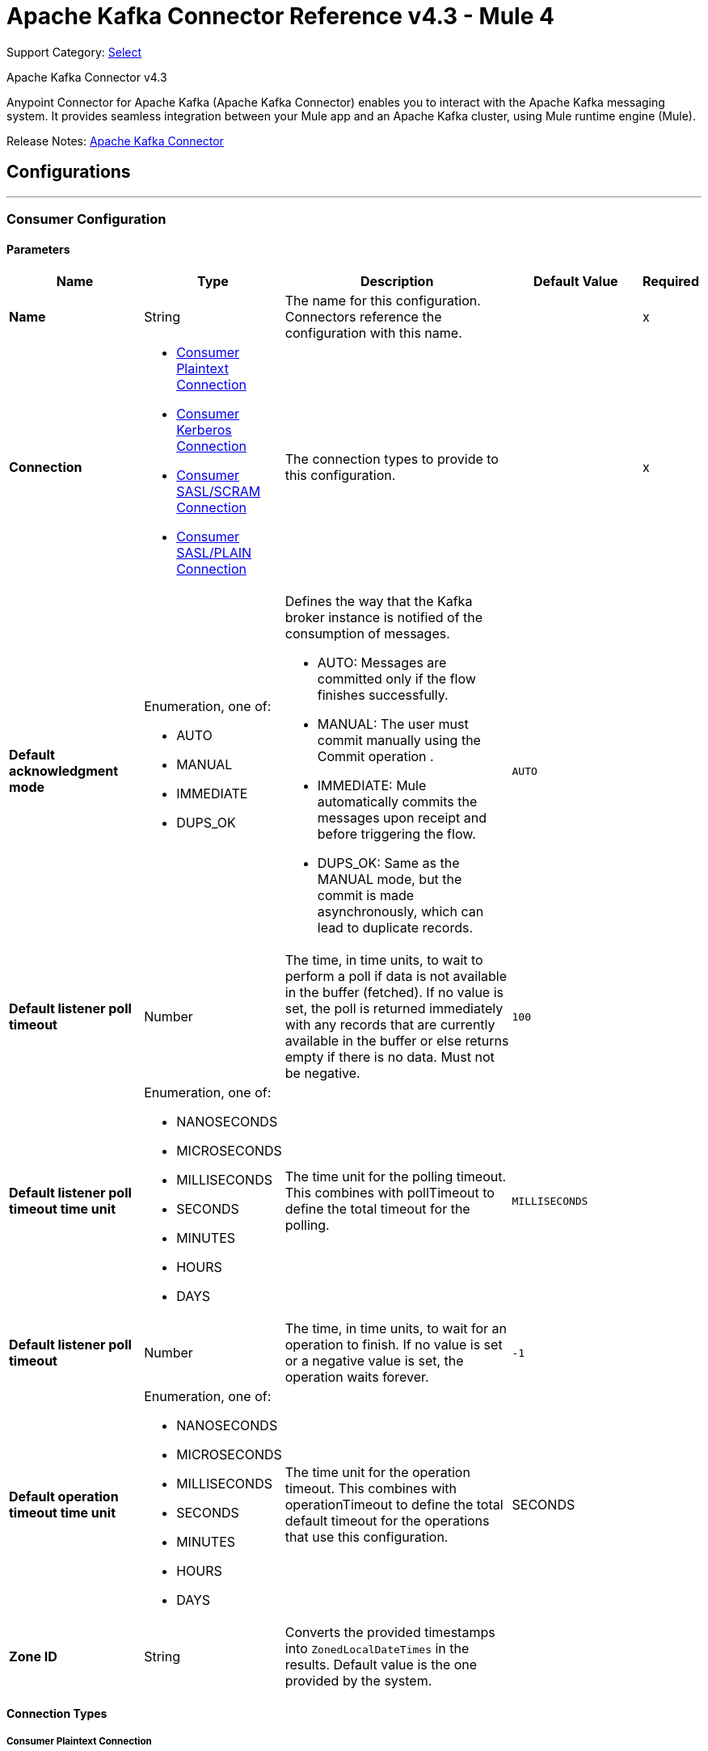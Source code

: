 = Apache Kafka Connector Reference v4.3 - Mule 4
:page-aliases: connectors::kafka/kafka-connector-reference.adoc

Support Category: https://www.mulesoft.com/legal/versioning-back-support-policy#anypoint-connectors[Select]

Apache Kafka Connector v4.3

Anypoint Connector for Apache Kafka (Apache Kafka Connector) enables you to interact with the Apache Kafka messaging system. It provides seamless integration between your Mule app and an Apache Kafka cluster, using Mule runtime engine (Mule).

Release Notes: xref:release-notes::connector/kafka-connector-release-notes-mule-4.adoc[Apache Kafka Connector]


== Configurations
---
[[consumer-config]]
=== Consumer Configuration


==== Parameters
[%header,cols="20s,20a,35a,20a,5a"]
|===
| Name | Type | Description | Default Value | Required
|Name | String | The name for this configuration. Connectors reference the configuration with this name. | | x
| Connection a| * <<consumer-plaintext, Consumer Plaintext Connection>>
* <<consumer-sasl-kerberos, Consumer Kerberos Connection>>
* <<consumer-sasl-scram, Consumer SASL/SCRAM Connection>>
* <<consumer-sasl-plain, Consumer SASL/PLAIN Connection>>
| The connection types to provide to this configuration. | | x
| Default acknowledgment mode a| Enumeration, one of:

** AUTO
** MANUAL
** IMMEDIATE
** DUPS_OK a|  Defines the way that the Kafka broker instance is notified of the consumption of messages.

* AUTO: Messages are committed only if the flow finishes successfully.
* MANUAL: The user must commit manually using the Commit operation .
* IMMEDIATE: Mule automatically commits the messages upon receipt  and before triggering the flow.
* DUPS_OK: Same as the MANUAL mode, but the commit is made asynchronously, which can lead to duplicate records. | `AUTO` |
| Default listener poll timeout a| Number |  The time, in time units, to wait to perform a poll if data is not available in the buffer (fetched). If no value is set, the poll is returned immediately with any records that are currently available in the buffer or else returns empty if there is no data. Must not be negative. |  `100` |
| Default listener poll timeout time unit a| Enumeration, one of:

** NANOSECONDS
** MICROSECONDS
** MILLISECONDS
** SECONDS
** MINUTES
** HOURS
** DAYS |  The time unit for the polling timeout. This combines with pollTimeout to define the total timeout for the polling. |  `MILLISECONDS` |
| Default listener poll timeout a| Number |  The time, in time units, to wait for an operation to finish. If no value is set or a negative value is set, the operation waits forever. | `-1` |
| Default operation timeout time unit a| Enumeration, one of:

** NANOSECONDS
** MICROSECONDS
** MILLISECONDS
** SECONDS
** MINUTES
** HOURS
** DAYS |  The time unit for the operation timeout. This combines with operationTimeout to define the total default timeout for the operations that use this configuration. |  SECONDS |
| Zone ID a| String |  Converts the provided timestamps into `ZonedLocalDateTimes` in the results. Default value is the one provided by the system. |  |
|===

==== Connection Types

[[consumer-plaintext]]
===== Consumer Plaintext Connection

====== Parameters
[%header,cols="20s,20a,35a,20a,5a"]
|===
| Name | Type | Description | Default Value | Required
| Bootstrap Server URLs a| Array of String |  The list of servers to bootstrap the connection with the Kafka cluster. This can be a partial list of the available servers. |  | x
| Group ID a| String |  Default group ID for all the Kafka consumers that use this configuration. |  |
| Consumer Amount a| Number | Determines the number of consumers the connection will initially create.  |  `1` |
| Maximum polling interval a| Number |  Controls the maximum amount of time the client waits for the response of a request. If the response is not received before the timeout elapses, the client resends the request, or the request fails if the specified number of retries are exhausted. You can override this parameter at the source level. |  `300` |
| Maximum Polling Interval Time Unit a| Enumeration, one of:

** NANOSECONDS
** MICROSECONDS
** MILLISECONDS
** SECONDS
** MINUTES
** HOURS
** DAYS |  Determines the time unit for request timeout scalar. You can override this parameter at the source level. |  `SECONDS` |
| Isolation Level a| Enumeration, one of:

** READ_UNCOMMITTED
** READ_COMMITTED a| Controls how to read messages that are written transactionally.

If set to `READ_COMMITTED`, `consumer.poll()` only transactional messages that have been committed are returned. If set to `READ_UNCOMMITTED` (default), `consumer.poll()` all messages are returned, even transactional messages that were aborted. Non-transactional messages are returned unconditionally in either mode. Messages are always returned in offset order. Hence, in `READ_COMMITTED` mode, `consumer.poll()` returns only messages up to the last stable offset (LSO), which is one less than the offset of the first open transaction.

In particular, any messages appearing after messages belonging to ongoing transactions are withheld until the relevant transaction is completed. As a result, `read_committed` consumers are not able to read up to the high watermark when there are in-flight transactions. Furthermore, when in `read_committed` the `seekToEnd` method returns the LSO. |  `READ_UNCOMMITTED` |
| Exclude internal topics a| Boolean |  Whether internal topics matching a subscribed pattern should be excluded from the subscription. It is always possible to explicitly subscribe to an internal topic. |  `true` |
| Auto offset reset a| Enumeration, one of:

** EARLIEST
** LATEST
** ERROR a| Determines what to do when there is no initial offset in Kafka or if the current offset no longer exists on the server (for example, because the data was deleted):

* EARLIEST: Automatically reset the offset to the earliest offset.
* LATEST: Automatically reset the offset to the latest offset.
* ERROR: Throw an error if no previous offset is found for the consumer's group. | `LATEST` |
| Retry Backoff Timeout a| Number |  The amount of time to wait before attempting to retry a failed request to a given topic partition. This avoids repeatedly sending requests in a tight loop under some failure scenarios. |  `100` |
| Retry Backoff Timeout Time Unit a| Enumeration, one of:

** NANOSECONDS
** MICROSECONDS
** MILLISECONDS
** SECONDS
** MINUTES
** HOURS
** DAYS |  Determines the time unit for the reconnect backoff timeout scalar. |  `MILLISECONDS` |
| Check CRC a| Boolean |  Automatically check the CRC32 of the records consumed. This ensures that no on-the-wire or on-disk corruption to the messages occurred. This check adds some overhead, so in situations that require extremely high performance, this can be disabled. |  `true` |
| Default receive buffer size a| Number |  The size of the TCP receive buffer (SO_RCVBUF) to use when reading data. If the value is `-1`, the OS default is used. You can override this parameter at the source level. | `64` |
| Default receive buffer size unit a| Enumeration, one of:

** BYTE
** KB
** MB
** GB |  The unit of measure for the receive buffer size scalar. You can override this parameter at the source level. | `KB` |
| Default send buffer size a| Number |  The size of the TCP send buffer (SO_SNDBUF) to use when sending data. If the value is `-1`, the OS default is used. You can override this parameter at the source level. | `128` |
| Default send buffer size unit a| Enumeration, one of:

** BYTE
** KB
** MB
** GB |  The unit of measure for the send buffer size scalar. You can override this parameter at the source level. | `KB` |
| Request Timeout a| Number |  The configuration controls the maximum amount of time the client will wait for the response of a request. If the response is not received before the timeout elapses, the client resends the request if necessary, or fails the request if the retries are exhausted. You can override this parameter at the source level. |  `30` |
| Request Timeout Time Unit a| Enumeration, one of:

** NANOSECONDS
** MICROSECONDS
** MILLISECONDS
** SECONDS
** MINUTES
** HOURS
** DAYS |  Determines the time unit for request timeout scalar. You can override this parameter at the source level. | `SECONDS` |
| Default record limit a| Number |  The maximum number of records returned on a poll call to the Kafka cluster. You can override this parameter at the source level. |  `500` |
| DNS Lookups a| Enumeration, one of:

** DEFAULT
** USE_ALL_DNS_IPS
** RESOLVE_CANONICAL_BOOTSTRAP_SERVERS_ONLY |  Controls how the client uses DNS lookups.

* If set to `use_all_dns_ips` then, when the lookup returns multiple IP addresses for a hostname, a connection is attempted to all of the IP addresses before the connection fails. Applies to both bootstrap and advertised servers.
* If set to `resolve_canonical_bootstrap_servers_only` each entry is resolved and expanded into a list of canonical names. | `DEFAULT` |

| Heartbeat interval a| Number |  The expected time between heartbeats to the consumer coordinator when using Apache Kafka's group management facilities. Heartbeats are used to ensure that the consumer's session stays active and to facilitate rebalancing when new consumers join or leave the group. The value must be set lower than `session.timeout.ms`, but typically should be set no higher than 1/3 of that value. It can be adjusted even lower to control the expected time for normal rebalances. | `3` |
| Heartbeat Interval Time Unit a| Enumeration, one of:

** NANOSECONDS
** MICROSECONDS
** MILLISECONDS
** SECONDS
** MINUTES
** HOURS
** DAYS |  Determines the time unit for fetching the heartbeat interval time scalar. |  `SECONDS` |
| Session Timeout a| Number |  The timeout used to detect consumer failures when using Apache Kafka's group management facility. The consumer sends periodic heartbeats to indicate its aliveness to the broker. If no heartbeats are received by the broker before the expiration of this session timeout, then the broker removes this consumer from the group and initiates a rebalance. The value must be in the allowable range as configured in the broker configuration by `group.min.session.timeout.ms` and `group.max.session.timeout.ms`. |  `10` |
| Session timeout time unit a| Enumeration, one of:

** NANOSECONDS
** MICROSECONDS
** MILLISECONDS
** SECONDS
** MINUTES
** HOURS
** DAYS |  Determines the time unit for session timeout scalar. |  `SECONDS` |
| Connection maximum idle time a| Number |  Close idle connections after the number of milliseconds specified by this configuration. |  `540` |
| Connection maximum idle time time unit a| Enumeration, one of:

** NANOSECONDS
** MICROSECONDS
** MILLISECONDS
** SECONDS
** MINUTES
** HOURS
** DAYS |  Determines the time unit for connections maximum idle time scalar. |  `SECONDS` |
| TLS Configuration a| <<Tls>> | Defines a configuration for TLS, which can be used from both the client and server sides to secure communication for the Mule app. When using the HTTPS protocol, the HTTP communication is secured using TLS or SSL. If HTTPS is configured as the protocol then the user needs to configure at least the keystore in the `tls:context` child element of the `listener-config`. | |
| Endpoint identification algorithm | String | The endpoint identification algorithm used by clients to validate server host name. The default value is an empty string, which means it is disabled. Clients including client connections created by the broker for inter-broker communication verify that the broker host name matches the host name in the brokers certificate. | |
| Topic Subscription Patterns a| Array of String |  The list of subscription regular expressions to subscribe to. Topics are automatically rebalanced between the amount of consumers of the topic. |  |
| Assignments a| Array of <<TopicPartition>> |  The list of topic-partition pairs to assign. Consumers are not automatically rebalanced.  |  |
| Default fetch minimum size a| Number |  The minimum amount of data the server should return for a fetch request. If insufficient data is available, the request waits for the specified minimum amount of data to accumulate before answering the request. The default setting of 1 byte means that fetch requests are answered as soon as a single byte of data is available or the fetch request times out waiting for data to arrive. Setting this to something greater than 1 causes the server to wait for larger amounts of data to accumulate, which can improve server throughput slightly, at the cost of some additional latency. You can override this parameter at the source level. |  `1` |
| Fetch Minimum Size Unit a| Enumeration, one of:

** BYTE
** KB
** MB
** GB | The unit of measure for the default fetch minimum size scalar. You can override this parameter at the source level. | `BYTE` |
| Default fetch maximum size a| Number |  The maximum amount of data the server should return for a fetch request. Records are fetched in batches by the consumer, and if the first record batch in the first non-empty partition of the fetch is larger than this value, the record batch is still returned to ensure that the consumer can make progress. As such, this is not an absolute maximum. The maximum record batch size accepted by the broker is defined using `message.max.bytes` (broker configuration) or `max.message.bytes` (topic configuration). The consumer performs multiple fetches in parallel. You can override this parameter at the source level. |  `1` |
| Default maximum fetch size unit a| Enumeration, one of:

** BYTE
** KB
** MB
** GB |  The unit of measure for the default fetch maximum size scalar. You can override this parameter at the source level. |  `MB` |
| Default maximum partition fetch size a| Number |  The maximum amount of data per partition the server will return. Records are fetched in batches by the consumer. If the first record batch in the first non-empty partition of the fetch is larger than this limit, the batch is still returned to ensure that the consumer can make progress. The maximum record batch size accepted by the broker is defined using `message.max.bytes` (broker configuration) or `max.message.bytes` (topic configuration). See `fetch.max.bytes` for limiting the consumer request size. You can override this parameter at the source level. |  1 |
| Default maximum partition fetch unit a| Enumeration, one of:

** BYTE
** KB
** MB
** GB |  The unit of measure for the maximum partition fetch size scalar. You can override this parameter at the source level. |  `MB` |
| Fetch Maximum Wait Timeout a| Number |  The maximum amount of time the server will block before answering the fetch request if there isn't sufficient data to immediately satisfy the requirement specified by `fetch.min.bytes`. |  `500` |
| Fetch Maximum Wait Timeout Unit a| Enumeration, one of:

** NANOSECONDS
** MICROSECONDS
** MILLISECONDS
** SECONDS
** MINUTES
** HOURS
** DAYS |  Determines the time unit for fetch maximum wait timeout scalar. |  `MILLISECONDS` |
| Reconnection a| <<Reconnection>> |  When the application is deployed, a connectivity test is performed on all connectors. If set to `true`, deployment fails if the test doesn't pass after exhausting the associated reconnection strategy. |  |
|===

[[consumer-sasl-kerberos]]
===== Consumer Kerberos Connection

====== Parameters
[%header,cols="20s,20a,35a,20a,5a"]
|===
| Name | Type | Description | Default Value | Required
| Bootstrap Server URLs a| Array of String |  The list of servers to bootstrap the connection with the Kafka cluster. This can be a partial list of the available servers. |  | x
| Group ID a| String |  Default group ID for the Kafka consumers that use this configuration |  |
| Consumer Amount a| Number | The number of consumers the connection initially creates  |  `1` |
| Maximum polling interval a| Number |  The maximum amount of time the client waits for the response of a request. If the response is not received before the timeout elapses,  either the client resends the request or the request fails if the specified number of retries are exhausted. You can override this parameter at the source level. |  `300` |
| Maximum Polling Interval Time Unit a| Enumeration, one of:

** NANOSECONDS
** MICROSECONDS
** MILLISECONDS
** SECONDS
** MINUTES
** HOURS
** DAYS |  The time unit for request timeout scalar. You can override this parameter at the source level. |  `SECONDS` |
| Isolation Level a| Enumeration, one of:

** READ_UNCOMMITTED
** READ_COMMITTED a| Controls how to read messages that are written transactionally:

* If set to `READ_COMMITTED`, `consumer.poll()` only transactional messages that have been committed are returned.
* If set to `READ_UNCOMMITTED`, `consumer.poll()` all messages are returned, including transactional messages that were aborted.
{sp} +
{sp} +
Non-transactional messages are returned unconditionally in either mode.
{sp} +
{sp} +
Messages are always returned in offset order. In `READ_COMMITTED` mode, `consumer.poll()` returns messages up to the last stable offset (LSO), which is one less than the offset of the first open transaction. When in `READ_COMMITTED` mode, the `seekToEnd` method returns the LSO.
{sp} +
{sp} +
Messages that appear after messages belonging to ongoing transactions are withheld until the relevant transaction is completed. As a result, `read_committed` consumers cannot read up to the high watermark when there are in-flight transactions. |  `READ_UNCOMMITTED` |
| Exclude internal topics a| Boolean |  Whether to exclude from a subscription internal topics that match a subscribed pattern. It is always possible to explicitly subscribe to an internal topic. |  `true` |
| Auto offset reset a| Enumeration, one of:

** EARLIEST
** LATEST
** ERROR a| Determines what to do if there is no initial offset in Kafka or if the current offset no longer exists on the server (for example, because the data was deleted):

* EARLIEST: Automatically reset the offset to the earliest offset
* LATEST: Automatically reset the offset to the latest offset
* ERROR: Throw an error if no previous offset is found for the consumer's group | `LATEST` |
| Retry Backoff Timeout a| Number |  The amount of time to wait before attempting to retry a failed request to a given topic partition. This avoids repeatedly sending requests in a tight loop under some failure scenarios. |  `100` |
| Retry Backoff Timeout Time Unit a| Enumeration, one of:

** NANOSECONDS
** MICROSECONDS
** MILLISECONDS
** SECONDS
** MINUTES
** HOURS
** DAYS |  The time unit for the reconnect backoff timeout scalar |  `MILLISECONDS` |
| Check CRC a| Boolean |  Automatically checks the CRC32 of the records consumed. This ensures that no on-the-wire or on-disk corruption to the messages occurred. This check adds some overhead. In situations that require extremely high performance, the check can be disabled. |  `true` |
| Default receive buffer size a| Number |  The size of the TCP receive buffer (`SO_RCVBUF`) to use when reading data. If the value is `-1`, the OS default is used. You can override this parameter at the source level. | `64` |
| Default receive buffer size unit a| Enumeration, one of:

** BYTE
** KB
** MB
** GB |  The unit of measure for the receive buffer size scalar. You can override this parameter at the source level. | `KB` |
| Default send buffer size a| Number |  The size of the TCP send buffer (`SO_SNDBUF`) to use when sending data. If the value is `-1`, the OS default is used. You can override this parameter at the source level. | `128` |
| Default send buffer size unit a| Enumeration, one of:

** BYTE
** KB
** MB
** GB |  The unit of measure for the send buffer size scalar. You can override this parameter at the source level. | `KB` |
| Request Timeout a| Number |  The maximum amount of time the client waits for the response to a request. If the response is not received before the timeout elapses, the client resends the request if necessary, or fails the request if the retries are exhausted. You can override this parameter at the source level. |  `30` |
| Request Timeout Time Unit a| Enumeration, one of:

** NANOSECONDS
** MICROSECONDS
** MILLISECONDS
** SECONDS
** MINUTES
** HOURS
** DAYS |  The time unit for the request timeout scalar. You can override this parameter at the source level. | `SECONDS` |
| Default record limit a| Number |  The maximum number of records returned on a poll call to the Kafka cluster. You can override this parameter at the source level. |  `500` |
| DNS Lookups a| Enumeration, one of:

** DEFAULT
** USE_ALL_DNS_IPS
** RESOLVE_CANONICAL_BOOTSTRAP_SERVERS_ONLY |  Controls how the client uses DNS lookups:

* If set to `use_all_dns_ips`, when the lookup returns multiple IP addresses for a hostname, a connection is attempted to all of the IP addresses before the connection fails. This value applies to both bootstrap and advertised servers.
* If set to `resolve_canonical_bootstrap_servers_only`, each entry is resolved and expanded into a list of canonical names. | `DEFAULT` |
| Heartbeat interval a| Number |  The expected time between heartbeats to the consumer coordinator when using Apache Kafka's group management facilities. Heartbeats are used to ensure that the consumer's session stays active and to facilitate rebalancing when new consumers join or leave the group. The value must be set lower than the `Session timeout` parameter, but typically should be set no higher than 1/3 of that value. You can set this value lower to control the expected time for normal rebalances. | `3` |
| Heartbeat Interval Time Unit a| Enumeration, one of:

** NANOSECONDS
** MICROSECONDS
** MILLISECONDS
** SECONDS
** MINUTES
** HOURS
** DAYS |  The time unit for fetching the heartbeat interval time scalar. |  `SECONDS` |
| Session Timeout a| Number |  The timeout used to detect consumer failures when using Apache Kafka's group management facility. The consumer sends periodic heartbeats to indicate its aliveness to the broker. If no heartbeats are received by the broker before the expiration of this session timeout, the broker removes this consumer from the group and initiates a rebalance. The value must be in the allowable range as configured in the broker configuration by `group.min.session.timeout.ms` and `group.max.session.timeout.ms`. |  `10` |
| Session timeout time unit a| Enumeration, one of:

** NANOSECONDS
** MICROSECONDS
** MILLISECONDS
** SECONDS
** MINUTES
** HOURS
** DAYS |  The time unit for session timeout scalar |  `SECONDS` |
| Connection maximum idle time a| Number |  Closes idle connections after the number of milliseconds specified by this configuration |  `540` |
| Connection maximum idle time time unit a| Enumeration, one of:

** NANOSECONDS
** MICROSECONDS
** MILLISECONDS
** SECONDS
** MINUTES
** HOURS
** DAYS |  The time unit for the connections maximum idle time scalar. |  `SECONDS` |
| TLS Configuration a| <<Tls>> | Defines a TLS configuration, which can be used from both the client and server sides to secure communication for the Mule app. When using the HTTPS protocol, the HTTP communication is secured using TLS or SSL. If HTTPS is configured as the protocol, you must configure at least the keystore in the `tls:context` child element of the `listener-config`. | |
| Endpoint identification algorithm | String | The endpoint identification algorithm used by clients to validate the server hostname. The default value is an empty string, which means the endpoint identification algorithm is disabled. Clients, including client connections created by the broker for inter-broker communication, verify that the broker host name matches the host name in the brokers certificate. | |
| Topic Subscription Patterns a| Array of String |  The list of subscription regular expressions to subscribe to. Topics are automatically rebalanced between the amount of consumers of the topic. |  |
| Assignments a| Array of <<TopicPartition>> |  The list of topic-partition pairs to assign. Consumers are not automatically rebalanced.  |  |
| Default fetch minimum size a| Number |  The minimum amount of data the server should return for a fetch request. If insufficient data is available, the request waits for the specified minimum amount of data to accumulate before answering the request. The default setting of 1 byte means that fetch requests are answered as soon as a single byte of data is available or the fetch request times out waiting for data to arrive. If you set this to a value greater than 1, the server waits for larger amounts of data to accumulate, which can improve server throughput slightly at the cost of some additional latency. You can override this parameter at the source level. |  `1` |
| Fetch Minimum Size Unit a| Enumeration, one of:

** BYTE
** KB
** MB
** GB | The unit of measure for the minimum default fetch minimum size scalar. You can override this parameter at the source level. | `BYTE` |
| Default fetch maximum size a| Number |  The maximum amount of data the server should return for a fetch request. Records are fetched in batches by the consumer. If the first record batch in the first non-empty partition of the fetch is larger than this value, the record batch is still returned to ensure that the consumer can make progress. As such, this is not an absolute maximum. The maximum record batch size accepted by the broker is defined using `message.max.bytes` (broker configuration) or `max.message.bytes` (topic configuration). The consumer performs multiple fetches in parallel. You can override this parameter at the source level. |  `1` |
| Default maximum fetch size unit a| Enumeration, one of:

** BYTE
** KB
** MB
** GB |  The unit of measure for the default fetch size maximum size scalar. You can override this parameter at the source level. |  `MB` |
| Default maximum partition fetch size a| Number |  The maximum amount of data per partition that the server returns. The consumer fetches records in batches. If the first record batch in the first non-empty partition of the fetch is larger than this limit, the batch is still returned to ensure that the consumer can make progress. The maximum record batch size accepted by the broker is defined using `message.max.bytes` (broker configuration) or `max.message.bytes` (topic configuration). See `fetch.max.bytes` for limiting the consumer request size. You can override this parameter at the source level. |  1 |
| Default maximum partition fetch unit a| Enumeration, one of:

** BYTE
** KB
** MB
** GB |  The unit of measure for the maximum partition fetch size scalar. You can override this parameter at the source level. |  `MB` |
| Fetch Maximum Wait Timeout a| Number |  The maximum amount of time the server blocks before answering the fetch request if there isn't sufficient data to immediately satisfy the requirement specified by `fetch.min.bytes`. |  `500` |
| Fetch Maximum Wait Timeout Unit a| Enumeration, one of:

** NANOSECONDS
** MICROSECONDS
** MILLISECONDS
** SECONDS
** MINUTES
** HOURS
** DAYS |  The time unit for the fetch maximum wait timeout scalar |  MILLISECONDS |
| Principal a| String |  The entity that is authenticated by a computer system or network. Principals can be individual people, computers, services, or computational entities such as processes and threads. |  | x
| Service name a| String |  The Kerberos principal name that Kafka runs as |  | x
| Kerberos configuration file (krb5.conf) a| String |  The path to the `krb5.conf` file, which contains Kerberos configuration information. This information includes the locations of KDCs and admin servers for the Kerberos realms of interest, defaults for the current realm, defaults for Kerberos applications, and the mappings of hostnames to Kerberos realms. |  |
| Use ticket cache a| Boolean |  Set this option to `true` to obtain the ticket-granting ticket (TGT) from the ticket cache. Set this option to `false` if you do not want to use the ticket cache. The connector searches for the ticket cache as follows:

* On Solaris and Linux, the connector looks in `/tmp/krb5cc_uid`, where the `uid` is the numeric user identifier.
* If the ticket cache is not available in `/tmp/krb5cc_uid` or the app is on a Windows platform, the connector looks in `{user.home}{file.separator}krb5cc_{user.name}`.
You can override the ticket cache location by setting a value for the `Ticket cache` parameter.
{sp} +
{sp} +
In a Windows environment, if a ticket cannot be retrieved from the file ticket cache, Windows uses the Local Security Authority (LSA) API to get the ticket-granting ticket (TGT). |  false |
| Ticket cache a| String |  The name of the ticket cache that contains the user's ticket-granting ticket (TGT). If this value is set, `Use ticket cache` must also be set to true. Otherwise, a configuration error is returned. |  |
| Use keytab a| Boolean |  Set this option to `true` if you want the connector to obtain the principal's key from the keytab. If you don't set this value, the connector locates the keytab by using the Kerberos configuration file. If the keytab is not specified in the Kerberos configuration file, the connector looks for the `{user.home}{file.separator}krb5.keytab` file. |  false |
| Keytab a| String |  Set this option to the file name of the keytab to obtain the principal's secret key. |  |
| Store key a| Boolean |  Set option this to `true` to store the principal's in the subject's private credentials. |  false |
| Reconnection a| <<Reconnection>> |  When the application is deployed, a connectivity test is performed on all connectors. If set to true, deployment fails if the test doesn't pass after exhausting the associated reconnection strategy. |  |
|===

[[consumer-sasl-scram]]
===== Consumer SASL SCRAM Connection

====== Parameters
[%header,cols="20s,20a,35a,20a,5a"]
|===
| Name | Type | Description | Default Value | Required
| username | String | The username with which to login |  | x
| password | String | The password with which to login |  | x
| encryptionType | Enumeration, one of:

** SHA256
** SHA512 | The encryption algorithm used by SCRAM|  | x
| Bootstrap Server URLs a| Array of String |  The list of servers to bootstrap the connection with the Kafka cluster. This can be a partial list of the available servers. |  | x
| Group ID a| String |  Default group ID for all Kafka consumers that use this configuration |  |
| Consumer Amount a| Number | The number of consumers the connection initially creates  |  `1` |
| Maximum polling interval a| Number |  The maximum amount of time that the client waits for the response to a request. If the response is not received before the timeout elapses, either the client resends the request, or the request fails if the specified number of retries are exhausted. You can override this parameter at the source level. |  `300` |
| Maximum Polling Interval Time Unit a| Enumeration, one of:

** NANOSECONDS
** MICROSECONDS
** MILLISECONDS
** SECONDS
** MINUTES
** HOURS
** DAYS |  The time unit for the request timeout scalar. You can override this parameter at the source level. |  `SECONDS` |
| Isolation Level a| Enumeration, one of:

** READ_UNCOMMITTED
** READ_COMMITTED a| Controls how to read messages that are written transactionally:

** If set to `READ_COMMITTED`, `consumer.poll()` returns committed transactional messages only.
{sp} +
{sp} +
** If set to `READ_UNCOMMITTED` (default), `consumer.poll()` returns all messages, including transactional messages that were aborted.

Non-transactional messages are returned unconditionally in either mode. Messages are always returned in offset order. Therefore, in `read_committed` mode, `consumer.poll()` returns messages up to the last stable offset (LSO) only, which is one less than the offset of the first open transaction.
{sp} +
{sp} +
Messages that appear after messages belonging to ongoing transactions are withheld until the relevant transaction is completed. As a result, `READ_COMMITTED` consumers are not able to read up to the high watermark when there are in-flight transactions. When the isolation level is set to `READ_COMMITTED`, the `seekToEnd` method returns the LSO. |  `READ_UNCOMMITTED` |
| Exclude internal topics a| Boolean |  Whether internal topics that match a subscribed pattern should be excluded from the subscription. It is always possible to explicitly subscribe to an internal topic. |  `true` |
| Auto offset reset a| Enumeration, one of:

** EARLIEST
** LATEST
** ERROR a| Determines what to do if there is no initial offset in Kafka or if the current offset no longer exists on the server (for example, because the data was deleted):

* EARLIEST: Automatically reset the offset to the earliest offset
* LATEST: Automatically reset the offset to the latest offset
* ERROR: Throw an error if no previous offset is found for the consumer's group

| `LATEST` |
| Retry Backoff Timeout a| Number |  The amount of time to wait before attempting to retry a failed request to a given topic partition. This avoids repeatedly sending requests in a tight loop under some failure scenarios. |  `100` |
| Retry Backoff Timeout Time Unit a| Enumeration, one of:

** NANOSECONDS
** MICROSECONDS
** MILLISECONDS
** SECONDS
** MINUTES
** HOURS
** DAYS |  The time unit for the reconnect backoff timeout scalar |  `MILLISECONDS` |
| Check CRC a| Boolean |  Automatically check the CRC32 of the records consumed. This ensures that no on-the-wire or on-disk corruption to the messages occurred. This check adds some overhead, so in situations that require extremely high performance, it can be disabled. |  `true` |
| Default receive buffer size a| Number |  The size of the TCP receive buffer (SO_RCVBUF) to use when reading data. If the value is `-1`, the OS default is used. You can override this parameter at the source level. | `64` |
| Default receive buffer size unit a| Enumeration, one of:

** BYTE
** KB
** MB
** GB |  The unit of measure for the receive buffer size scalar. You can override this parameter at the source level. | `KB` |
| Default send buffer size a| Number |  The size of the TCP send buffer (SO_SNDBUF) to use when sending data. If the value is `-1`, the OS default is used. You can override this parameter at the source level. | `128` |
| Default send buffer size unit a| Enumeration, one of:

** BYTE
** KB
** MB
** GB |  The unit of measure for the send buffer size scalar. You can override this parameter at the source level. | `KB` |
| Request Timeout a| Number |  The maximum amount of time that the client waits for the response to a request. If the response is not received before the timeout elapses, the client resends the request if necessary, or it fails the request if the retries are exhausted. You can override this parameter at the source level. |  `30` |
| Request Timeout Time Unit a| Enumeration, one of:

** NANOSECONDS
** MICROSECONDS
** MILLISECONDS
** SECONDS
** MINUTES
** HOURS
** DAYS |  The time unit for the request timeout scalar. You can override this parameter at the source level. | `SECONDS` |
| Default record limit a| Number |  The maximum number of records returned on a poll call to the Kafka cluster. You can override this parameter at the source level. |  `500` |
| DNS Lookups a| Enumeration, one of:

** DEFAULT
** USE_ALL_DNS_IPS
** RESOLVE_CANONICAL_BOOTSTRAP_SERVERS_ONLY |  Controls how the client uses DNS lookups:

* If set to `USE_ALL_DNS_IPS` and the lookup returns multiple IP addresses for a hostname, the connector tries to connect to all of the IP addresses before the connection fails. This functionality applies to both bootstrap and advertised servers.
* If set to `RESOLVE_CANONICAL_BOOTSTRAP_SERVERS_ONLY`, each entry is resolved and expanded into a list of canonical names. | `DEFAULT` |
| Heartbeat interval a| Number |  The expected time between heartbeats to the consumer coordinator when using Apache Kafka's group management facilities. Heartbeats are used to ensure that the consumer's session stays active and to facilitate rebalancing when new consumers join or leave the group. The value must be set lower than `session.timeout.ms`, but typically should be set no higher than 1/3 of that value. It can be adjusted lower to control the expected time for normal rebalances. | `3` |
| Heartbeat Interval Time Unit a| Enumeration, one of:

** NANOSECONDS
** MICROSECONDS
** MILLISECONDS
** SECONDS
** MINUTES
** HOURS
** DAYS |  The time unit for fetching the heartbeat interval time scalar |  `SECONDS` |
| Session Timeout a| Number |  The timeout used to detect consumer failures when using Apache Kafka's group management facility. The consumer sends periodic heartbeats to indicate its aliveness to the broker. If no heartbeats are received by the broker before the expiration of this session timeout, the broker removes this consumer from the group and initiates a rebalance. The value must be in the allowable range as configured in the broker configuration by `group.min.session.timeout.ms` and `group.max.session.timeout.ms`. |  `10` |
| Session timeout time unit a| Enumeration, one of:

** NANOSECONDS
** MICROSECONDS
** MILLISECONDS
** SECONDS
** MINUTES
** HOURS
** DAYS |  The time unit for the session timeout scalar |  `SECONDS` |
| Connection maximum idle time a| Number |  Closes idle connections after the number of milliseconds specified by this configuration |  `540` |
| Connection maximum idle time time unit a| Enumeration, one of:

** NANOSECONDS
** MICROSECONDS
** MILLISECONDS
** SECONDS
** MINUTES
** HOURS
** DAYS |  The time unit for the connection's maximum idle time scalar |  `SECONDS` |
| TLS Configuration a| <<Tls>> a|  Defines a configuration for TLS, which can be used from both the client and server sides to secure communication for the Mule app. When using the HTTPS protocol, the HTTP communication is secured using TLS or SSL. If HTTPS is configured as the protocol then the user needs to configure at least the keystore in the `tls:context` child element of the `listener-config`. |  |
| Endpoint identification algorithm | String | The endpoint identification algorithm used by clients to validate the server hostname. The default value is an empty string, which means the algorithm is disabled. Clients, including client connections created by the broker for inter-broker communication, verify that the broker hostname matches the hostname in the brokers certificate. | |
| Topic Subscription Patterns a| Array of String |  The list of subscription regular expressions to which to subscribe. Topics are automatically rebalanced between the consumers of the topic.
{sp} +
{sp} +
 |  |
| Assignments a| Array of <<TopicPartition>> |  The list of topic-partition pairs to assign to a consumer. Consumers are not automatically rebalanced.
{sp} +
{sp} +
|  |
| Default fetch minimum size a| Number |  The minimum amount of data the server should return for a fetch request. If insufficient data is available, the request waits for the specified minimum amount of data to accumulate before answering the request.
{sp} +
{sp} +
The default setting of 1 byte means that fetch requests are answered as soon as a single byte of data is available, unless the fetch request times out waiting for data to arrive.
{sp} +
{sp} +
Setting this value to a number greater than 1 causes the server to wait for larger amounts of data to accumulate. This can improve server throughput slightly, at the cost of some additional latency. You can override this parameter at the source level. |  `1` |
| Fetch Minimum Size Unit a| Enumeration, one of:

** BYTE
** KB
** MB
** GB | The unit of measure for the minimum partition fetch size scalar. | `BYTE` |
| Default fetch maximum size a| Number |  The maximum amount of data the server should return for a fetch request. Records are fetched in batches by the consumer. If the first record batch in the first non-empty partition of the fetch is larger than this value, the record batch is still returned to ensure that the consumer can make progress. As such, this is not an absolute maximum.
{sp} +
{sp} +
The maximum record batch size accepted by the broker is defined using `message.max.bytes` (broker configuration) or `max.message.bytes` (topic configuration). The consumer performs multiple fetches in parallel. You can override this parameter at the source level. | `1` |
| Default maximum fetch size unit a| Enumeration, one of:

** BYTE
** KB
** MB
** GB |  The unit of measure for the maximum partition fetch size scalar. You can override this parameter at the source level. |  `MB` |
| Default maximum partition fetch size a| Number |  The maximum amount of data per partition the server can return. Records are fetched in batches by the consumer. If the first record batch in the first non-empty partition of the fetch is larger than this limit, the batch is still returned to ensure that the consumer can make progress.
{sp} +
{sp} +
The maximum record batch size accepted by the broker is defined using `message.max.bytes` (broker configuration) or `max.message.bytes` (topic configuration). See `fetch.max.bytes` for limiting the consumer request size. You can override this parameter at the source level. | 1 |
| Default maximum partition fetch unit a| Enumeration, one of:

** BYTE
** KB
** MB
** GB |  The unit of measure for the maximum partition fetch size scalar. You can override this parameter at the source level. |  `MB` |
| Fetch Maximum Wait Timeout a| Number |  The maximum amount of time the server waits before answering the fetch request if there isn't sufficient data to immediately satisfy the requirement specified by `fetch.min.bytes`. |  `500` |
| Fetch Maximum Wait Timeout Unit a| Enumeration, one of:

** NANOSECONDS
** MICROSECONDS
** MILLISECONDS
** SECONDS
** MINUTES
** HOURS
** DAYS |  The time unit for the fetch maximum wait timeout scalar. |  `MILLISECONDS` |
| Reconnection a| <<Reconnection>> |  When the application is deployed, a connectivity test is performed on all connectors. If set to `true`, deployment fails if the test doesn't pass after exhausting the associated reconnection strategy. |  |
|===

[[consumer-sasl-plain]]
===== Consumer SASL/PLAIN Connection

====== Parameters
[%header%autowidth.spread]
|===
| Name | Type | Description | Default Value | Required
| Bootstrap Server URLs a| Array of String |  The list of servers to bootstrap the connection with the kafka cluster. This can be a partial list of the available servers. |  | x
| Endpoint identification algorithm a| String |  The endpoint identification algorithm used by clients to validate server host name. The default value is an empty string, which means it is disabled. Clients including client connections created by the broker for inter-broker communication verify that the broker host name matches the host name in the brokers certificate. |  |
| Group ID a| String |  Default Group ID for all the Kafka Consumers that use this configuration. |  |
| Consumer Amount a| Number |  Determines the number of consumers the connection will initially create. |  1 |
| Maximum polling interval a| Number |  The configuration controls the maximum amount of time the client will wait for the response of a request. If the response is not received before the timeout elapses the client will resend the request if necessary or fail the request if retries are exhausted. This parameter can be overridden at source level. |  60 |
| Maximum Polling Interval Time Unit a| Enumeration, one of:

** NANOSECONDS
** MICROSECONDS
** MILLISECONDS
** SECONDS
** MINUTES
** HOURS
** DAYS |  Determines the time unit for request timeout scalar. This parameter can be overridden at source level. |  SECONDS |
| Isolation Level a| Enumeration, one of:

** READ_UNCOMMITTED
** READ_COMMITTED |  Controls how to read messages written transactionally. If set to `read_committed`, consumer.poll() will only return" + " transactional messages which have been committed. If set to `read_uncommitted`' (the default), consumer.poll() will return all messages, even transactional messages" + " which have been aborted. Non-transactional messages will be returned unconditionally in either mode. Messages will always be returned in offset order. Hence, in " + " `read_committed` mode, consumer.poll() will only return messages up to the last stable offset (LSO), which is the one less than the offset of the first open transaction." + " In particular any messages appearing after messages belonging to ongoing transactions will be withheld until the relevant transaction has been completed. As a result, `read_committed`" + " consumers will not be able to read up to the high watermark when there are in flight transactions. Further, when in `read_committed` the seekToEnd method will" + " return the LSO |  READ_UNCOMMITTED |
| Exclude internal topics a| Boolean |  Whether internal topics matching a subscribed pattern should be excluded from the subscription. It is always possible to explicitly subscribe to an internal topic. |  true |
| Auto offset reset a| Enumeration, one of:

** EARLIEST
** LATEST
** ERROR |  What to do when there is no initial offset in Kafka or if the current offset does not exist any more on the server (e.g. because that data has been deleted): EARLIEST: automatically reset the offset to the earliest offset. LATEST: automatically reset the offset to the latest offset. ERROR: throw error to the if no previous offset is found for the consumer's group. |  LATEST |
| Retry Backoff Timeout a| Number |  The amount of time to wait before attempting to retry a failed request to a given topic partition. This avoids repeatedly sending requests in a tight loop under some failure scenarios. |  100 |
| Retry Backoff Timeout Time Unit a| Enumeration, one of:

** NANOSECONDS
** MICROSECONDS
** MILLISECONDS
** SECONDS
** MINUTES
** HOURS
** DAYS |  Determines the time unit for the reconnect backoff timeout scalar. |  MILLISECONDS |
| Check CRC a| Boolean |  Automatically check the CRC32 of the records consumed. This ensures no on-the-wire or on-disk corruption to the messages occurred. This check adds some overhead, so it may be disabled in cases seeking extreme performance. |  true |
| Default receive buffer size a| Number |  The size of the TCP receive buffer (SO_RCVBUF) to use when reading data. If the value is -1, the OS default will be used. This parameter can be overridden at source level. |  64 |
| Default receive buffer size unit a| Enumeration, one of:

** BYTE
** KB
** MB
** GB |  The unit of measure for the receive buffer size scalar. This parameter can be overridden at source level. |  KB |
| Default send buffer size a| Number |  The size of the TCP send buffer (SO_SNDBUF) to use when sending data. If the value is -1, the OS default will be used. This parameter can be overridden at source level. |  128 |
| Default send buffer size unit a| Enumeration, one of:

** BYTE
** KB
** MB
** GB |  The unit of measure for the send buffer size scalar. This parameter can be overridden at source level. |  KB |
| Request Timeout a| Number |  The configuration controls the maximum amount of time the client will wait for the response of a request. If the response is not received before the timeout elapses the client will resend the request if necessary or fail the request if retries are exhausted. This parameter can be overridden at source level. |  30 |
| Request Timeout Time Unit a| Enumeration, one of:

** NANOSECONDS
** MICROSECONDS
** MILLISECONDS
** SECONDS
** MINUTES
** HOURS
** DAYS |  Determines the time unit for request timeout scalar. This parameter can be overridden at source level. |  SECONDS |
| Default record limit a| Number |  The maximum number of records returned on a poll call to the Kafka cluster. This parameter can be overridden at source level. |  500 |
| DNS Lookups a| Enumeration, one of:

** DEFAULT
** USE_ALL_DNS_IPS
** RESOLVE_CANONICAL_BOOTSTRAP_SERVERS_ONLY |  Controls how the client uses DNS lookups. If set to use_all_dns_ips then, when the lookup returns multiple IP addresses for a hostname, they will all be attempted to connect to before failing the connection. Applies to both bootstrap and advertised servers. If the value is resolve_canonical_bootstrap_servers_only each entry will be resolved and expanded into a list of canonical names. |  DEFAULT |
| Heartbeat interval a| Number |  The expected time between heartbeats to the consumer coordinator when using Kafka's group management facilities. Heartbeats are used to ensure that the consumer's session stays active and to facilitate rebalancing when new consumers join or leave the group. The value must be set lower than session.timeout.ms, but typically should be set no higher than 1/3 of that value. It can be adjusted even lower to control the expected time for normal rebalances. |  3 |
| Heartbeat Interval Time Unit a| Enumeration, one of:

** NANOSECONDS
** MICROSECONDS
** MILLISECONDS
** SECONDS
** MINUTES
** HOURS
** DAYS |  Determines the time unit for fetch heartbeat interval time scalar. |  SECONDS |
| Session timeout a| Number |  The timeout used to detect consumer failures when using Kafka's group management facility. The consumer sends periodic heartbeats to indicate its liveness to the broker. If no heartbeats are received by the broker before the expiration of this session timeout, then the broker will remove this consumer from the group and initiate a rebalance. Note that the value must be in the allowable range as configured in the broker configuration by group.min.session.timeout.ms and group.max.session.timeout.ms. |  10 |
| Session timeout time unit a| Enumeration, one of:

** NANOSECONDS
** MICROSECONDS
** MILLISECONDS
** SECONDS
** MINUTES
** HOURS
** DAYS |  Determines the time unit for session timeout scalar. |  SECONDS |
| Connection maximum idle time a| Number |  Close idle connections after the number of milliseconds specified by this config. |  540 |
| Connection maximum idle time time unit a| Enumeration, one of:

** NANOSECONDS
** MICROSECONDS
** MILLISECONDS
** SECONDS
** MINUTES
** HOURS
** DAYS |  Determines the time unit for connections maximum idle time scalar. |  SECONDS |
| TLS Configuration a| <<Tls>> |  Protocol to use for communication. Valid values are HTTP and HTTPS. Default value is HTTP. When using HTTPS the HTTP communication is going to be secured using TLS / SSL. If HTTPS was configured as protocol then the user needs to configure at least the keystore in the tls:context child element of this listener-config. |  |
| Topic Subscription Patterns a| Array of String |  The list of subscription regular expressions to subscribe to. This topics will be automatically rebalanced between the amount of consumers of the topic. |  |
| Assignments a| Array of <<TopicPartition>> |  The list of topic-partition pairs to assign. Note that there will be no automatic rebalance of the consumers  |  |
| Default fetch minimum size a| Number |  The minimum amount of data the server should return for a fetch request. If insufficient data is available the request will wait for that much data to accumulate before answering the request. The default setting of 1 byte means that fetch requests are answered as soon as a single byte of data is available or the fetch request times out waiting for data to arrive. Setting this to something greater than 1 will cause the server to wait for larger amounts of data to accumulate which can improve server throughput a bit at the cost of some additional latency. This parameter can be overridden at source level. |  1 |
| Fetch Minimum Size Unit a| Enumeration, one of:

** BYTE
** KB
** MB
** GB |  |  BYTE |
| Default fetch maximum size a| Number |  The maximum amount of data the server should return for a fetch request. Records are fetched in batches by the consumer, and if the first record batch in the first non-empty partition of the fetch is larger than this value, the record batch will still be returned to ensure that the consumer can make progress. As such, this is not an absolute maximum. The maximum record batch size accepted by the broker is defined via message.max.bytes (broker config) or max.message.bytes (topic config). Note that the consumer performs multiple fetches in parallel. This parameter can be overridden at source level. |  1 |
| Default maximum fetch size unit a| Enumeration, one of:

** BYTE
** KB
** MB
** GB |  The unit of measure for the maximum partition fetch size scalar. This parameter can be overridden at source level. |  MB |
| Default maximum partition fetch size a| Number |  The maximum amount of data per-partition the server will return. Records are fetched in batches by the consumer. If the first record batch in the first non-empty partition of the fetch is larger than this limit, the batch will still be returned to ensure that the consumer can make progress. The maximum record batch size accepted by the broker is defined via message.max.bytes (broker config) or max.message.bytes (topic config). See fetch.max.bytes for limiting the consumer request size.This parameter can be overridden at source level. |  1 |
| Default maximum partition fetch unit a| Enumeration, one of:

** BYTE
** KB
** MB
** GB |  The unit of measure for the maximum partition fetch size scalar. This parameter can be overridden at source level. |  MB |
| Fetch Maximum Wait Timeout a| Number |  The maximum amount of time the server will block before answering the fetch request if there isn't sufficient data to immediately satisfy the requirement given by fetch.min.bytes. |  500 |
| Fetch Maximum Wait Timeout Unit a| Enumeration, one of:

** NANOSECONDS
** MICROSECONDS
** MILLISECONDS
** SECONDS
** MINUTES
** HOURS
** DAYS |  Determines the time unit for fetch maximum wait timeout scalar. |  MILLISECONDS |
| Username a| String |  The user used by the client to connect to the kafka broker. |  | x
| Password a| String |  The password used by the client to connect to the kafka broker. |  | x
| Reconnection a| <<Reconnection>> |  When the application is deployed, a connectivity test is performed on all connectors. If set to true, deployment fails if the test doesn't pass after exhausting the associated reconnection strategy |  |
|===

== Supported Operations (Consumer)
* <<commit>>
* <<consume>>
* <<seek>>

==== Associated Input Sources
* <<batch-message-listener>>
* <<message-listener>>

---
[[producer-config]]
=== Producer configuration


==== Parameters
[%header,cols="20s,20a,35a,20a,5a"]
|===
| Name | Type | Description | Default Value | Required
|Name | String | The name for this configuration. Connectors reference the configuration with this name. | | x
| Connection a| * <<producer-plaintext, Producer Plaintext Connection>>
* <<producer-sasl-kerberos, Producer Kerberos Connection>>
* <<producer-sasl-scram, Producer SASL SCRAM Connection>>
* <<producer-sasl-plain, Producer SASL PLAIN Connection>>
| The connection types to provide to this configuration. | | x
| Default topic a| String |  A default topic name to use by the producer operations, overridable at the operation's configuration level. |  defaultTopicName |
| Zone ID a| String | Zone ID is used to convert the provided timestamps into `ZonedLocalDateTimes` in the results. The default value is the one provided by the system. |  |
| Expiration Policy a| <<ExpirationPolicy>> |  Configures the minimum amount of time that a dynamic configuration instance can remain idle before Mule runtime engine (Mule) considers it eligible for expiration. This does not mean that the instance expires at the exact moment that it becomes eligible. Mule purges the instances when appropriate. |  |
|===

==== Connection Types

[[producer-plaintext]]
===== Producer Plaintext Connection

====== Parameters
[%header,cols="20s,20a,35a,20a,5a"]
|===
| Name | Type | Description | Default Value | Required
| Bootstrap server URLs a| Array of String |  The list of servers to bootstrap the connection with the Kafka cluster. This can be a partial list of the available servers. |  | x
| Batch size a| Number |  The producer attempts to batch records together into fewer requests whenever multiple records are sent to the same partition. This helps performance on both the client and the server. This configuration controls the default batch size in bytes. No attempt is made to batch records larger than this size. Requests sent to brokers will contain multiple batches, one for each partition with the data that is available to send. A small batch size makes batching less common and can reduce throughput (a batch size of zero disables batching entirely). A very large batch size can result in more wasteful use of memory as a buffer of the specified batch size is always allocated in anticipation of additional records. |  `16` |
| The batch size unit of measure. a| Enumeration, one of:

** BYTE
** KB
** MB
** GB |  The unit of measure for the batch size scalar. |  `KB` |
| Buffer size a| Number |  The total bytes of memory the producer can use to buffer records waiting to be sent to the server. If records are sent faster than they can be delivered to the server, the producer blocks for `max.block.ms`, after which it throws an exception. This setting should generally correspond to the total memory the producer will use, but is not exact because the memory used by the producer is not all used for buffering. Some additional memory is used for compression (if compression is enabled), as well as for maintaining in-flight requests. The default value in the Apache Kafka documentation is `33554432` (32MB), but this should be capped to align with expected values for Mule instances in CloudHub (v0.1 core). |  1 |
| The buffer memory size unit of measure. a| Enumeration, one of:

** BYTE
** KB
** MB
** GB |  The unit of measure for the max request size scalar. |  `KB` |
| DNS lookups a| Enumeration, one of:

** DEFAULT
** USE_ALL_DNS_IPS
** RESOLVE_CANONICAL_BOOTSTRAP_SERVERS_ONLY |  Controls how the client uses DNS lookups. If set to `use_all_dns_ips` then, when the lookup returns multiple IP addresses for a hostname, the connection is attempted on all of the IP addresses before failing the connection. Applies to both bootstrap and advertised servers. If the value is `resolve_canonical_bootstrap_servers_only`, each entry is resolved and expanded into a list of canonical names. |  `DEFAULT` |
| Compression type a| Enumeration, one of:

** NONE
** GZIP
** SNAPPY
** LZ4
** ZSTD |  The compression type for all data generated by the producer. The default is none (no compression). Valid values are none, gzip, snappy, lz4, or zstd. Compression is performed on full batches of data, so the efficacy of batching also impacts the compression ratio (more batching means better compression). |  `NONE` |
| Connections maximum idle time a| Number | Close idle connections after the specified time is reached. |  `540` |
| Connections maximum idle time unit a| Enumeration, one of:

** NANOSECONDS
** MICROSECONDS
** MILLISECONDS
** SECONDS
** MINUTES
** HOURS
** DAYS |  Determines the time unit for the connections maximum idle scalar. | `SECONDS` |
| Delivery Timeout a| Number |  An upper limit on the time to report success or failure after a call to `send()` returns. This limits the total time that a record will be delayed prior to sending, the time to await acknowledgment from the broker (if expected), and the time allowed for retrying send failures. The producer might report failure to send a record earlier than this configuration if either an unrecoverable error is encountered, the retries have been exhausted, or the record is added to a batch that reached an earlier delivery expiration deadline. The value of this configuration should be greater than or equal to the sum of `request.timeout.ms` and `linger.ms`. | `120` |
| Delivery Timeout Time Unit a| Enumeration, one of:

** NANOSECONDS
** MICROSECONDS
** MILLISECONDS
** SECONDS
** MINUTES
** HOURS
** DAYS |  Determines the time unit for the delivery timeout scalar. |  SECONDS |
| Enable idempotence a| Boolean |  When set to `true`, the producer will ensure that exactly one copy of each message is written in the stream. If `false`, the producer retries due to broker failures, and so on, and may write duplicates of the retried message in the stream. Enabling idempotence requires `max.in.flight.requests.per.connection` to be less than or equal to `5`, retries to be greater than `0` and acks must be `all`. If these values are not explicitly set by the user, suitable values will be chosen. If incompatible values are set, a Connection Exception is thrown. |  `false` |
| Linger time  a| Number a|  The producer groups together any records that arrive in between request transmissions into a single batched request. Normally this occurs only under load when records arrive faster than they can be sent out. However, in some circumstances the client may want to reduce the number of requests, even under moderate load.
{sp} +
{sp} +
This setting accomplishes this by adding a small amount of artificial delay (rather than immediately sending out a record the producer will wait for up to the given delay to allow other records to be sent so that the sends can be batched together). This is analogous to Nagle's algorithm in TCP. This setting gives the upper bound on the delay for batching.
{sp} +
{sp} +
After the specified `batch.size` worth of records  is received for a partition, it is sent immediately regardless of this setting, however if fewer than the specified number of bytes accumulated for this partition is received, the producer "lingers" for the specified time waiting for more records to arrive.
{sp} +
{sp} +
This setting defaults to `0` (no delay). Setting `linger.ms=5`, for example, has the effect of reducing the number of requests sent but would add up to 5ms of latency to records sent in the absence of load. |  `0` |
| Linger Time Unit a| Enumeration, one of:

** NANOSECONDS
** MICROSECONDS
** MILLISECONDS
** SECONDS
** MINUTES
** HOURS
** DAYS |  Determines the time unit for the linger time scalar | `SECONDS` |
| Maximum block time  a| Number |  The configuration controls for how long `KafkaProducer.send()` and `KafkaProducer.partitionsFor()` be blocked. These methods can be blocked either because the buffer is full or metadata `unavailable.Blocking` in the user-supplied serializers or partitioner will not be counted against this timeout. |  `60` |
| Maximum block time unit a| Enumeration, one of:

** NANOSECONDS
** MICROSECONDS
** MILLISECONDS
** SECONDS
** MINUTES
** HOURS
** DAYS |  Determines the time unit for the maximum block time scalar |  `SECONDS` |
| Maximum in flight requests a| Number |  The maximum number of unacknowledged requests the client will send on a single connection before blocking. If the value is greater than `1` and there are failed sends, there is a risk of message re-ordering due to retries (if retries are enabled). |  `5` |
| Maximum request size a| Number |  The maximum size of a request in bytes. This setting will limit the number of record batches the producer will send in a single request to avoid sending huge requests. This is also effectively a cap on the maximum record batch size. Note that the server has its own cap on record batch size, which may be different from this. |  `1` |
| Maximum request size unit a| Enumeration, one of:

** BYTE
** KB
** MB
** GB |  The unit of measure for the max request size scalar. |  `MB` |
| Producer Acknowledge Mode a| Enumeration, one of:

** NONE
** LEADER_ONLY
** ALL |  The number of acknowledgments the producer requires the leader to receive before considering a request complete. This controls the durability of records that are sent. |  `NONE` |
| Default receive buffer size a| Number |  The size of the TCP receive buffer (SO_RCVBUF) to use when reading data. If the value is `-1`, the OS default is used. You can override this parameter at the source level. |  `64` |
| Default receive buffer size unit a| Enumeration, one of:

** BYTE
** KB
** MB
** GB |  The unit of measure for the receive buffer size scalar. You can override this parameter at the source level. |  `KB` |
| Retries amount a| Number |  Setting a value greater than zero causes the client to resend any record whose send fails with a potentially transient error. Note that this retry is no different than if the client resent the record upon receiving the error. Allowing retries without setting `max.in.flight.requests.per.connection` to `1` will potentially change the ordering of records because if two batches are sent to a single partition, and the first fails and is retried but the second succeeds, then the records in the second batch may appear first. Additionally, produce requests will be failed before the number of retries has been exhausted if the timeout configured by `delivery.timeout.ms` expires before successful acknowledgment. It is recommended that users leave this configuration unset and instead use `delivery.timeout.ms` to control retry behavior. |  `1` |
| Retry Backoff Timeout a| Number |  The amount of time to wait before attempting to retry a failed request to a given topic partition. This avoids repeatedly sending requests in a tight loop under some failure scenarios. |  `1000` |
| Retry Backoff Timeout Time Unit a| Enumeration, one of:

** NANOSECONDS
** MICROSECONDS
** MILLISECONDS
** SECONDS
** MINUTES
** HOURS
** DAYS |  Determines the time unit for the reconnect backoff timeout scalar. | `MILLISECONDS` |
| Default send buffer size a| Number |  The size of the TCP send buffer (SO_SNDBUF) to use when sending data. If the value is `-1`, the OS default is used. You can override this parameter at the source level. |  `128` |
| Default send buffer size unit a| Enumeration, one of:

** BYTE
** KB
** MB
** GB |  The unit of measure for the send buffer size scalar. You can override this parameter at source level. |  `KB` |
| Default request timeout a| Number |  The configuration controls the maximum amount of time the client will wait for the response of a request. If the response is not received before the timeout elapses, the client will resend the request if necessary or fail the request if retries are exhausted. This should be larger than `replica.lag.time.max.ms` (a broker configuration) to reduce the possibility of message duplication due to unnecessary producer retries. |  `30` |
| Default request timeout time unit a| Enumeration, one of:

** NANOSECONDS
** MICROSECONDS
** MILLISECONDS
** SECONDS
** MINUTES
** HOURS
** DAYS |  The request timeout time unit. |  `SECONDS` |
| TLS Configuration a| <<Tls>> |  Defines a configuration for TLS, which can be used from both the client and server sides to secure communication for the Mule app. When using the HTTPS protocol, the HTTP communication is secured using TLS or SSL. If HTTPS is configured as the protocol then the user needs to configure at least the keystore in the `tls:context` child element of the `listener-config`. |  |
| Endpoint identification algorithm | String | The endpoint identification algorithm used by clients to validate server host name. The default value is an empty string, which means it is disabled. Clients including client connections created by the broker for inter-broker communication verify that the broker host name matches the host name in the brokers certificate. | |
| Reconnection a| <<Reconnection>> |  When the application is deployed, a connectivity test is performed on all connectors. If set to `true`, deployment fails if the test doesn't pass after exhausting the associated reconnection strategy. |  |
|===

[[producer-sasl-kerberos]]
===== Producer Kerberos Connection

====== Parameters
[%header,cols="20s,20a,35a,20a,5a"]
|===
| Name | Type | Description | Default Value | Required
| Bootstrap Server URLs a| Array of String |  The list of servers to bootstrap the connection with the Kafka cluster. This can be a partial list of the available servers. |  | x
| Batch size a| Number |  The producer attempts to batch records together into fewer requests when multiple records are sent to the same partition. This helps performance on both the client and the server. This parameter controls the default batch size, in bytes. No attempt is made to batch records larger than this size.
{sp} +
{sp} +
Requests sent to brokers contain one batch for each partition with data available to send. A small batch size makes batching less common and can reduce throughput. A batch size of zero disables batching. A very large batch size might use memory less efficiently because the connector allocates a buffer of the specified batch size in anticipation of additional records. |  16 |
| The batch size unit of measure a| Enumeration, one of:

** BYTE
** KB
** MB
** GB |  The unit of measure for the batch size scalar. |  KB |
| Buffer size a| Number |  The total bytes of memory the producer can use to buffer records waiting to be sent to the server. If records are sent faster than they can be delivered, the producer blocks for `max.block.ms` and then  throws an exception. This setting should correspond roughly to the total memory the producer will use, but not all memory the producer uses is used for buffering. The producer uses additional memory for compression, if enabled, and for maintaining in-flight requests.
{sp} +
{sp} +
The default value in Kafka  is `33554432` (32MB), but you should cap the value of Buffer size to align with expected values for Mule instances in CloudHub (v0.1 core) |  1000 |
| The buffer memory size unit of measure a| Enumeration, one of:

** BYTE
** KB
** MB
** GB |  The unit of measure for the max request size scalar. |  KB |
| DNS lookups a| Enumeration, one of:

** DEFAULT
** USE_ALL_DNS_IPS
** RESOLVE_CANONICAL_BOOTSTRAP_SERVERS_ONLY |  Controls how the client uses DNS lookups:

* DEFAULT: Uses the Kafka default
* USE_ALL_DNS_IPS: When the lookup returns multiple IP addresses for a hostname, a connection is attempted to all of the IP addresses before the connection fails. This functionality applies to both bootstrap and advertised servers.
* RESOLVE_CANONICAL_BOOTSTRAP_SERVERS_ONLY: Each entry is resolved and expanded into a list of canonical names. |  DEFAULT |
| Compression type a| Enumeration, one of:

** NONE
** GZIP
** SNAPPY
** LZ4
** ZSTD |  The compression type for all data generated by the producer. The default is no compression. Compression works on full batches of data, so the efficacy of batching also impacts the compression ratio. More batching means better compression. |  NONE |
| Connections maximum idle time a| Number |  Closes idle connections after the value specified by this parameter |  540 |
| Connections maximum idle time unit a| Enumeration, one of:

** NANOSECONDS
** MICROSECONDS
** MILLISECONDS
** SECONDS
** MINUTES
** HOURS
** DAYS |  The time unit for the connections maximum idle scalar |  SECONDS |
| Delivery timeout a| Number |  An upper bound on the time to report success or failure after a call to `send()`` returns. This limits the total time that a record is delayed prior to sending, the time to wait for an acknowledgment from the broker (if expected), and the time allowed for send failures that can be retried. The producer can report a failure to send a record earlier than this value if either an unrecoverable error is encountered, the retries were exhausted, or the record was added to a batch that reached an earlier delivery expiration deadline. The value should be greater than or equal to the sum of `request.timeout.ms` and `linger.ms`. |  120 |
| Delivery Timeout Time Unit a| Enumeration, one of:

** NANOSECONDS
** MICROSECONDS
** MILLISECONDS0
** SECONDS
** MINUTES
** HOURS
** DAYS |  Determines the time unit for the delivery timeout scalar |  SECONDS |
| Enable idempotence a| Boolean |  When set to `true`, the producer ensures that exactly one copy of each message is written in the stream. If set to `false`, the producer retries due to broker failures and other conditions can write duplicates of the retried message in the stream. Enabling idempotence requires the value of `max.in.flight.requests.per.connection` to be less than or equal to `5`, retries to be greater than `0`, and acks to be `all`. If you do not explicitly set these values, suitable values are chosen. If incompatible values are set, a ConnectionException is thrown. |  false |
| Linger time  a| Number |  The producer groups records that arrive in between request transmissions into a single batched request. Normally, this occurs under load, when records arrive faster than they can be sent out. However, in some circumstances, the client might want to reduce the number of requests, even under a moderate load.
{sp} +
{sp} +
This setting adds a small amount of artificial delay to the sending of recrords. Rather than immediately sending out a record, the producer waits for up to the specified delay to allow other records to be sent so it can batch the records together. This is analogous to Nagle's algorithm in TCP. The setting gives the upper bound on the delay for batching. Once the connector receives `batch.size` worth of records for a partition, it sends the batch immediately, regardless of this setting.
{sp} +
{sp} +
This setting defaults to `0`, which means no delay. Setting `linger.ms=5`, for example, has the same effect of reducing the number of requests sent, but adds up to 5ms of latency to records sent in the absence of load. |  0 |
| Linger Time Unit a| Enumeration, one of:

** NANOSECONDS
** MICROSECONDS
** MILLISECONDS
** SECONDS
** MINUTES
** HOURS
** DAYS |  The time unit for the linger time scalar |  SECONDS |
| Maximum block time  a| Number |  Specifies for how long `KafkaProducer.send()` and `KafkaProducer.partitionsFor()` can be blocked. These methods can be blocked either because the buffer is full or because the `unavailable.Blocking` metadata in the user-supplied serializers or partitioner are counted against this timeout. |  60 |
| Maximum block time unit a| Enumeration, one of:

** NANOSECONDS
** MICROSECONDS
** MILLISECONDS
** SECONDS
** MINUTES
** HOURS
** DAYS |  The time unit for the maximum block time scalar |  SECONDS |
| Maximum in flight requests a| Number |  The maximum number of unacknowledged requests the client will send on a single connection before blocking. If the value is greater than `1` and there are failed sends, there is a risk of message re-ordering due to retries (for example, if retries are enabled). |  5 |
| Maximum request size a| Number |  The maximum size of a request, in bytes. This setting limits the number of record batches the producer sends in a single request. This effectively provides a cap on the maximum record batch size. The server has its own cap on record batch size, which can be different from this value. |  1 |
| Maximum request size unit. a| Enumeration, one of:

** BYTE
** KB
** MB
** GB |  The unit of measure for the max request size scalar |  MB |
| Producer acknowledge mode a| Enumeration, one of:

** NONE
** LEADER_ONLY
** ALL |  The number of acknowledgments the producer requires the leader to receive before considering a request complete. This controls the durability of records that are sent. |  NONE |
| Default receive buffer size a| Number |  The size of the TCP receive buffer (`SO_RCVBUF`) to use when reading data. If the value is `-1`, the OS default is used. You can override this parameter at the source level. |  64 |
| Default receive buffer size unit a| Enumeration, one of:

** BYTE
** KB
** MB
** GB |  The unit of measure for the receive buffer size scalar. You can override this parameter at the source level. |  KB |
| Retries amount a| Number |  Setting a value greater than zero causes the client to resend any record whose send failed with a potentially transient error. This retry is the same as having the client resend the record upon receiving the error. Allowing retries without setting `max.in.flight.requests.per.connection` to `1` can change the ordering of records when the following is true:

* Two batches are sent to a single partition
* The first batch fails and is retried
* The second batch succeeds
{sp} +
{sp} +
Producer requests are failed before the number of retries is exhausted if the timeout configured by `delivery.timeout.ms` expires before a successful acknowledgment. It is best to leave this value unset and use `delivery.timeout.ms` to control retry behavior. |  1 |
| Retry Backoff Timeout Time Unit a| Enumeration, one of:

** NANOSECONDS
** MICROSECONDS
** MILLISECONDS
** SECONDS
** MINUTES
** HOURS
** DAYS |  The time unit for the retry backoff timeout time scalar |  MILLISECONDS |
| Retry backoff timeout a| Number |  The amount of time to wait before attempting to retry a failed request to a given topic partition. This avoids repeatedly sending requests in a tight loop under some failure scenarios. |  100 |
| Default send buffer size a| Number |  The size of the TCP send buffer (`SO_SNDBUF`) to use when sending data. If the value is `-1`, the OS default is used. You can override this parameter at the source level. |  128 |
| Default send buffer size unit a| Enumeration, one of:

** BYTE
** KB
** MB
** GB |  The unit of measure for the send buffer size scalar. You can override this parameter at the source level. |  KB |
| Default request timeout time unit a| Enumeration, one of:

** NANOSECONDS
** MICROSECONDS
** MILLISECONDS
** SECONDS
** MINUTES
** HOURS
** DAYS |  The time unit for the request timeout time scalar |  SECONDS |
| Default request timeout a| Number |  The maximum amount of time the client waits for the response to a request. If the response is not received before the timeout elapses, the client resends the request if necessary or fails the request if retries are exhausted. This value should be larger than `replica.lag.time.max.ms` (a broker configuration) to reduce the possibility of message duplication due to unnecessary producer retries. |  30 |
| TLS Configuration a| <<Tls>> |  Protocol to use for communication. Valid values are HTTP (default) and HTTPS. When using HTTPS, the HTTP communication is secured using TLS or SSL. If HTTPS was configured as the protocol, then the user needs to configure at least the keystore in the `tls:context` child element of this `listener-config`. |  |
| Reconnection a| <<Reconnection>> |  When the application is deployed, a connectivity test is performed on all connectors. If set to true, deployment fails if the test doesn't pass after exhausting the associated reconnection strategy |  |
|===

[[producer-sasl-scram]]
===== Producer SASL SCRAM Connection

====== Parameters
[%header,cols="20s,20a,35a,20a,5a"]
|===
| Name | Type | Description | Default Value | Required
| Username | String | The username with which to login. |  | x
| Password | String | The password with which to login. |  | x
| EncryptionType | Enumeration, one of:

** SHA256
** SHA512 | The encryption algorithm used by SCRAM. Only acceptable values are SHA-256 and SHA-512. |  | x
| Bootstrap server URLs a| Array of String |  The list of servers to bootstrap the connection with the Kafka cluster. This can be a partial list of the available servers. |  | x
| Batch size a| Number |  The producer attempts to batch records together into fewer requests whenever multiple records are sent to the same partition. This helps performance on both the client and the server. This configuration controls the default batch size in bytes. No attempt is made to batch records larger than this size. Requests sent to brokers will contain multiple batches, one for each partition with the data that is available to send. A small batch size makes batching less common and can reduce throughput (a batch size of zero disables batching entirely). A very large batch size can result in more wasteful use of memory as a buffer of the specified batch size is always allocated in anticipation of additional records. |  `16` |
| The batch size unit of measure. a| Enumeration, one of:

** BYTE
** KB
** MB
** GB |  The unit of measure for the batch size scalar |  `KB` |
| Buffer size a| Number |  The total bytes of memory the producer can use to buffer records waiting to be sent to the server. If records are sent faster than they can be delivered to the server, the producer blocks for `max.block.ms`, after which it throws an exception. This setting should generally correspond to the total memory the producer will use, but is not exact because the memory used by the producer is not all used for buffering. Some additional memory is used for compression (if compression is enabled), as well as for maintaining in-flight requests. The default value in the Apache Kafka documentation is `33554432` (32MB), but this should be capped to align with expected values for Mule instances in CloudHub (v0.1 core).|  1 |
| The buffer memory size unit of measure. a| Enumeration, one of:

** BYTE
** KB
** MB
** GB |  The unit of measure for the max request size scalar |  `KB` |
| DNS lookups a| Enumeration, one of:

** DEFAULT
** USE_ALL_DNS_IPS
** RESOLVE_CANONICAL_BOOTSTRAP_SERVERS_ONLY |  Controls how the client uses DNS lookups. If set to `use_all_dns_ips` then, when the lookup returns multiple IP addresses for a hostname, the connection is attempted on all of the IP addresses before failing the connection. Applies to both bootstrap and advertised servers. If the value is `resolve_canonical_bootstrap_servers_only`, each entry is resolved and expanded into a list of canonical names. |  `DEFAULT` |
| Compression type a| Enumeration, one of:

** NONE
** GZIP
** SNAPPY
** LZ4
** ZSTD |  The compression type for all data generated by the producer. The default is none (no compression). Valid values are none, gzip, snappy, lz4, or zstd. Compression is performed on full batches of data, so the efficacy of batching also impacts the compression ratio (more batching means better compression). |  `NONE` |
| Connections maximum idle time a| Number | Close idle connections after the specified time is reached. |  `540` |
| Connections maximum idle time unit a| Enumeration, one of:

** NANOSECONDS
** MICROSECONDS
** MILLISECONDS
** SECONDS
** MINUTES
** HOURS
** DAYS |  Determines the time unit for the connections maximum idle scalar. | `SECONDS` |
| Delivery Timeout a| Number |  An upper limit on the time to report success or failure after a call to `send()` returns. This limits the total time that a record will be delayed prior to sending, the time to await acknowledgment from the broker (if expected), and the time allowed for retrying send failures. The producer might report failure to send a record earlier than this configuration if either an unrecoverable error is encountered, the retries have been exhausted, or the record is added to a batch that reached an earlier delivery expiration deadline. The value of this configuration should be greater than or equal to the sum of `request.timeout.ms` and `linger.ms`. | `120` |
| Delivery Timeout Time Unit a| Enumeration, one of:

** NANOSECONDS
** MICROSECONDS
** MILLISECONDS
** SECONDS
** MINUTES
** HOURS
** DAYS |  Determines the time unit for the delivery timeout scalar. |  SECONDS |
| Enable idempotence a| Boolean |  When set to `true`, the producer will ensure that exactly one copy of each message is written in the stream. If `false`, the producer retries due to broker failures, and so on, and may write duplicates of the retried message in the stream. Enabling idempotence requires `max.in.flight.requests.per.connection` to be less than or equal to `5`, retries to be greater than `0` and acks must be `all`. If these values are not explicitly set by the user, suitable values will be chosen. If incompatible values are set, a Connection Exception is thrown. |  `false` |
| Linger time  a| Number a|  The producer groups together any records that arrive in between request transmissions into a single batched request. Normally this occurs only under load when records arrive faster than they can be sent out. However, in some circumstances the client may want to reduce the number of requests, even under moderate load.

This setting accomplishes this by adding a small amount of artificial delay (rather than immediately sending out a record the producer will wait for up to the given delay to allow other records to be sent so that the sends can be batched together). This is analogous to Nagle's algorithm in TCP. This setting gives the upper bound on the delay for batching.

After the specified `batch.size` worth of records  is received for a partition, it is sent immediately regardless of this setting, however if fewer than the specified number of bytes accumulated for this partition is received, the producer "lingers" for the specified time waiting for more records to arrive. This setting defaults to `0` (no delay). Setting `linger.ms=5`, for example, has the effect of reducing the number of requests sent but would add up to 5ms of latency to records sent in the absence of load. |  `0` |
| Linger Time Unit a| Enumeration, one of:

** NANOSECONDS
** MICROSECONDS
** MILLISECONDS
** SECONDS
** MINUTES
** HOURS
** DAYS |  Determines the time unit for the linger time scalar. | `SECONDS` |
| Maximum block time  a| Number |  The configuration controls how long `KafkaProducer.send()` and `KafkaProducer.partitionsFor()` will block. These methods can be blocked either because the buffer is full or metadata `unavailable.Blocking` in the user-supplied serializers or partitioner will not be counted against this timeout. |  `60` |
| Maximum block time unit a| Enumeration, one of:

** NANOSECONDS
** MICROSECONDS
** MILLISECONDS
** SECONDS
** MINUTES
** HOURS
** DAYS |  Determines the time unit for the maximum block time scalar. |  `SECONDS` |
| Maximum in flight requests a| Number |  The maximum number of unacknowledged requests the client will send on a single connection before blocking. If the value is greater than `1` and there are failed sends, there is a risk of message re-ordering due to retries (if retries are enabled). |  `5` |
| Maximum request size a| Number |  The maximum size of a request in bytes. This setting will limit the number of record batches the producer will send in a single request to avoid sending huge requests. This is also effectively a cap on the maximum record batch size. Note that the server has its own cap on record batch size, which may be different from this. |  `1` |
| Maximum request size unit. a| Enumeration, one of:

** BYTE
** KB
** MB
** GB |  The unit of measure for the max request size scalar. |  `MB` |
| Producer Acknowledge Mode a| Enumeration, one of:

** NONE
** LEADER_ONLY
** ALL |  The number of acknowledgments the producer requires the leader to receive before considering a request complete. This controls the durability of records that are sent. |  `NONE` |
| Default receive buffer size a| Number |  The size of the TCP receive buffer (SO_RCVBUF) to use when reading data. If the value is `-1`, the OS default is used. You can override this parameter at the source level. |  `64` |
| Default receive buffer size unit a| Enumeration, one of:

** BYTE
** KB
** MB
** GB |  The unit of measure for the receive buffer size scalar. You can override this parameter at the source level. |  `KB` |
| Retries amount a| Number |  Setting a value greater than zero will cause the client to resend any record whose send fails with a potentially transient error. Note that this retry is no different than if the client resent the record upon receiving the error. Allowing retries without setting `max.in.flight.requests.per.connection` to `1` will potentially change the ordering of records because if two batches are sent to a single partition, and the first fails and is retried but the second succeeds, then the records in the second batch may appear first. Additionally, produce requests will be failed before the number of retries has been exhausted if the timeout configured by `delivery.timeout.ms` expires before successful acknowledgment. It is recommended that users leave this configuration unset and instead use `delivery.timeout.ms` to control retry behavior. |  `1` |
| Retry Backoff Timeout a| Number |  The amount of time to wait before attempting to retry a failed request to a given topic partition. This avoids repeatedly sending requests in a tight loop under some failure scenarios. |  `1000` |
| Retry Backoff Timeout Time Unit a| Enumeration, one of:

** NANOSECONDS
** MICROSECONDS
** MILLISECONDS
** SECONDS
** MINUTES
** HOURS
** DAYS |  Determines the time unit for the reconnect backoff timeout scalar. | `MILLISECONDS` |
| Default send buffer size a| Number |  The size of the TCP send buffer (SO_SNDBUF) to use when sending data. If the value is `-1`, the OS default is used. You can override this parameter at the source level. |  `128` |
| Default send buffer size unit a| Enumeration, one of:

** BYTE
** KB
** MB
** GB |  The unit of measure for the send buffer size scalar. You can override this parameter at source level. |  `KB` |
| Default request timeout a| Number |  The configuration controls the maximum amount of time the client will wait for the response of a request. If the response is not received before the timeout elapses, the client will resend the request if necessary or fail the request if retries are exhausted. This should be larger than `replica.lag.time.max.ms` (a broker configuration) to reduce the possibility of message duplication due to unnecessary producer retries. |  `30` |
| Default request timeout time unit a| Enumeration, one of:

** NANOSECONDS
** MICROSECONDS
** MILLISECONDS
** SECONDS
** MINUTES
** HOURS
** DAYS |  The request timeout time unit. |  `SECONDS` |
| TLS Configuration a| <<Tls>> |  Defines a configuration for TLS, which can be used from both the client and server sides to secure communication for the Mule app. When using the HTTPS protocol, the HTTP communication is secured using TLS or SSL. If HTTPS is configured as the protocol then the user needs to configure at least the keystore in the `tls:context` child element of the `listener-config`. |  |
| Endpoint identification algorithm | String | The endpoint identification algorithm used by clients to validate server host name. The default value is an empty string, which means it is disabled. Clients including client connections created by the broker for inter-broker communication verify that the broker host name matches the host name in the brokers certificate. | |
| Reconnection a| <<Reconnection>> |  When the application is deployed, a connectivity test is performed on all connectors. If set to `true`, deployment fails if the test doesn't pass after exhausting the associated reconnection strategy. |  |
|===

[[producer-sasl-plain]]
===== Producer SASL/PLAIN Connection


====== Parameters
[%header%autowidth.spread]
|===
| Name | Type | Description | Default Value | Required
| Bootstrap Server URLs a| Array of String |  The list of servers to bootstrap the connection with the kafka cluster. This can be a partial list of the available servers. |  | x
| Endpoint identification algorithm a| String |  The endpoint identification algorithm used by clients to validate server host name. The default value is an empty string, which means it is disabled. Clients including client connections created by the broker for inter-broker communication verify that the broker host name matches the host name in the brokers certificate. |  |
| Batch size a| Number |  The producer will attempt to batch records together into fewer requests whenever multiple records are being sent to the same partition. This helps performance on both the client and the server. This configuration controls the default batch size in bytes. No attempt will be made to batch records larger than this size. Requests sent to brokers will contain multiple batches, one for each partition with data available to be sent. A small batch size will make batching less common and may reduce throughput (a batch size of zero will disable batching entirely). A very large batch size may use memory a bit more wastefully as we will always allocate a buffer of the specified batch size in anticipation of additional records. |  16 |
| The batch size unit of measure. a| Enumeration, one of:

** BYTE
** KB
** MB
** GB |  The unit of measure for the batch size scalar. |  KB |
| Buffer size a| Number |  The total bytes of memory the producer can use to buffer records waiting to be sent to the server. If records are sent faster than they can be delivered to the server the producer will block for max.block.ms after which it will throw an exception. This setting should correspond roughly to the total memory the producer will use, but is not a hard bound since not all memory the producer uses is used for buffering. Some additional memory will be used for compression (if compression is enabled) as well as for maintaining in-flight requests. The default value in the Kafka docs is of 33554432 (32MB), but this should be capped to align with expected values for mule instances in cloudhub (v0.1 core) |  1000 |
| The buffer memory size unit of measure. a| Enumeration, one of:

** BYTE
** KB
** MB
** GB |  The unit of measure for the max request size scalar. |  KB |
| DNS lookups a| Enumeration, one of:

** DEFAULT
** USE_ALL_DNS_IPS
** RESOLVE_CANONICAL_BOOTSTRAP_SERVERS_ONLY |  Controls how the client uses DNS lookups. If set to use_all_dns_ips then, when the lookup returns multiple IP addresses for a hostname, they will all be attempted to connect to before failing the connection. Applies to both bootstrap and advertised servers. If the value is resolve_canonical_bootstrap_servers_only each entry will be resolved and expanded into a list of canonical names. |  DEFAULT |
| Compression type a| Enumeration, one of:

** NONE
** GZIP
** SNAPPY
** LZ4
** ZSTD |  The compression type for all data generated by the producer. The default is none (i.e. no compression). Valid values are none, gzip, snappy, lz4, or zstd. Compression is of full batches of data, so the efficacy of batching will also impact the compression ratio (more batching means better compression). |  NONE |
| Connections maximum idle time a| Number |  Close idle connections after the value specified by this config. |  540 |
| Connections maximum idle time unit a| Enumeration, one of:

** NANOSECONDS
** MICROSECONDS
** MILLISECONDS
** SECONDS
** MINUTES
** HOURS
** DAYS |  Determines the time unit for the connections maximum idle scalar. |  SECONDS |
| Delivery timeout a| Number |  An upper bound on the time to report success or failure after a call to send() returns. This limits the total time that a record will be delayed prior to sending, the time to await acknowledgment from the broker (if expected), and the time allowed for retriable send failures. The producer may report failure to send a record earlier than this config if either an unrecoverable error is encountered, the retries have been exhausted, or the record is added to a batch which reached an earlier delivery expiration deadline. The value of this config should be greater than or equal to the sum of request.timeout.ms and linger.ms. |  120 |
| Delivery Timeout Time Unit a| Enumeration, one of:

** NANOSECONDS
** MICROSECONDS
** MILLISECONDS
** SECONDS
** MINUTES
** HOURS
** DAYS |  Determines the time unit for the delivery timeout scalar. |  SECONDS |
| Enable idempotence a| Boolean |  When set to 'true', the producer will ensure that exactly one copy of each message is written in the stream. If 'false', producer retries due to broker failures, etc, may write duplicates of the retried message in the stream. Note that enabling idempotence requires max.in.flight.requests.per.connection to be less than or equal to 5, retries to be greater than 0 and acks must be 'all'. If these values are not explicitly set by the user, suitable values will be chosen. If incompatible values are set, a ConnectionException will be thrown |  false |
| Linger time  a| Number |  The producer groups together any records that arrive in between request transmissions into a single batched request. Normally this occurs only under load when records arrive faster than they can be sent out. However in some circumstances the client may want to reduce the number of requests even under moderate load. This setting accomplishes this by adding a small amount of artificial delay?that is, rather than immediately sending out a record the producer will wait for up to the given delay to allow other records to be sent so that the sends can be batched together. This can be thought of as analogous to Nagle's algorithm in TCP. This setting gives the upper bound on the delay for batching: once we get batch.size worth of records for a partition it is sent immediately regardless of this setting, however if we have fewer than this many bytes accumulated for this partition we will 'linger' for the specified time waiting for more records to show up. This setting defaults to 0 (i.e. no delay). Setting linger.ms=5, for example, would have the effect of reducing the number of requests sent but would add up to 5ms of latency to records sent in the absence of load. |  0 |
| Linger Time Unit a| Enumeration, one of:

** NANOSECONDS
** MICROSECONDS
** MILLISECONDS
** SECONDS
** MINUTES
** HOURS
** DAYS |  Determines the time unit for the linger time scalar. |  SECONDS |
| Maximum block time  a| Number |  The configuration controls how long KafkaProducer.send() and KafkaProducer.partitionsFor() will block.These methods can be blocked either because the buffer is full or metadata unavailable.Blocking in the user-supplied serializers or partitioner will not be counted against this timeout. |  60 |
| Maximum block time unit a| Enumeration, one of:

** NANOSECONDS
** MICROSECONDS
** MILLISECONDS
** SECONDS
** MINUTES
** HOURS
** DAYS |  Determines the time unit for the maximum block time scalar. |  SECONDS |
| Maximum in flight requests a| Number |  The maximum number of unacknowledged requests the client will send on a single connection before blocking. Note that if this setting is set to be greater than 1 and there are failed sends, there is a risk of message re-ordering due to retries (i.e., if retries are enabled). |  5 |
| Maximum request size a| Number |  The maximum size of a request in bytes. This setting will limit the number of record batches the producer will send in a single request to avoid sending huge requests. This is also effectively a cap on the maximum record batch size. Note that the server has its own cap on record batch size which may be different from this. |  1 |
| Maximum request size unit. a| Enumeration, one of:

** BYTE
** KB
** MB
** GB |  The unit of measure for the max request size scalar. |  MB |
| Producer acknowledge mode a| Enumeration, one of:

** NONE
** LEADER_ONLY
** ALL |  The number of acknowledgments the producer requires the leader to have received before considering a request complete. This controls the durability of records that are sent |  NONE |
| Default receive buffer size a| Number |  The size of the TCP receive buffer (SO_RCVBUF) to use when reading data. If the value is -1, the OS default will be used. This parameter can be overridden at source level. |  64 |
| Default receive buffer size unit a| Enumeration, one of:

** BYTE
** KB
** MB
** GB |  The unit of measure for the receive buffer size scalar. This parameter can be overridden at source level. |  KB |
| Retries amount a| Number |  Setting a value greater than zero will cause the client to resend any record whose send fails with a potentially transient error. Note that this retry is no different than if the client resent the record upon receiving the error. Allowing retries without setting max.in.flight.requests.per.connection to 1 will potentially change the ordering of records because if two batches are sent to a single partition, and the first fails and is retried but the second succeeds, then the records in the second batch may appear first. Note additionally that produce requests will be failed before the number of retries has been exhausted if the timeout configured by delivery.timeout.ms expires first before successful acknowledgment. Users should generally prefer to leave this config unset and instead use delivery.timeout.ms to control retry behavior. |  1 |
| Retry Backoff Timeout Time Unit a| Enumeration, one of:

** NANOSECONDS
** MICROSECONDS
** MILLISECONDS
** SECONDS
** MINUTES
** HOURS
** DAYS |  Determines the time unit for the retry backoff timeout time scalar. |  MILLISECONDS |
| Retry backoff timeout a| Number |  The amount of time to wait before attempting to retry a failed request to a given topic partition. This avoids repeatedly sending requests in a tight loop under some failure scenarios. |  100 |
| Default send buffer size a| Number |  The size of the TCP send buffer (SO_SNDBUF) to use when sending data. If the value is -1, the OS default will be used. This parameter can be overridden at source level. |  128 |
| Default send buffer size unit a| Enumeration, one of:

** BYTE
** KB
** MB
** GB |  The unit of measure for the send buffer size scalar. This parameter can be overridden at source level. |  KB |
| Default request timeout time unit a| Enumeration, one of:

** NANOSECONDS
** MICROSECONDS
** MILLISECONDS
** SECONDS
** MINUTES
** HOURS
** DAYS |  Determines the time unit for the request timeout time scalar. |  SECONDS |
| Default request timeout a| Number |  The configuration controls the maximum amount of time the client will wait for the response of a request. If the response is not received before the timeout elapses the client will resend the request if necessary or fail the request if retries are exhausted. This should be larger than replica.lag.time.max.ms (a broker configuration) to reduce the possibility of message duplication due to unnecessary producer retries. |  30 |
| TLS Configuration a| <<Tls>> |  Protocol to use for communication. Valid values are HTTP and HTTPS. Default value is HTTP. When using HTTPS the HTTP communication is going to be secured using TLS / SSL. If HTTPS was configured as protocol then the user needs to configure at least the keystore in the tls:context child element of this listener-config. |  |
| Username a| String |  The user used by the client to connect to the kafka broker. |  | x
| Password a| String |  The password used by the client to connect to the kafka broker. |  | x
| Reconnection a| <<Reconnection>> |  When the application is deployed, a connectivity test is performed on all connectors. If set to true, deployment fails if the test doesn't pass after exhausting the associated reconnection strategy |  |
|===

== Supported Operations (Producer)
* <<publish>>


== Operations

[[commit]]
=== Commit
`<kafka:commit>`


Commits the offsets associated to a message or batch of messages consumed in a Message Listener. This would be a List or a single message consumed in the BatchMessageListenerSource.


==== Parameters
[%header,cols="20s,20a,35a,20a,5a"]
|===
| Name | Type | Description | Default Value | Required
| Configuration | String | The name of the configuration to use. | | x
| Consumer commit key a| String |  The commitKey of the last poll. This operation is valid only when used inside a flow that is using one of the MessageListenerSource(s) ( BatchMessageListenerSource / BatchMessageListenerSource) which inserts this value as an attribute in the Mule Event. |  | x
| Reconnection Strategy a| * <<reconnect>>
* <<reconnect-forever>> |  A retry strategy in case of connectivity errors. |  |
|===


=== For Configurations
* <<consumer-config>>

==== Throws
* KAFKA:INVALID_ACK_MODE
* KAFKA:RETRY_EXHAUSTED
* KAFKA:TIMEOUT
* KAFKA:SESSION_NOT_FOUND
* KAFKA:NOT_FOUND
* KAFKA:CONNECTIVITY


[[consume]]
=== Consume
`<kafka:consume>`

This operation allows receiving messages from one or more Kafka topics, it works very similarly to the Message Listener source, so all the operations that apply to that, apply to this operation as well.


==== Parameters
[%header,cols="20s,20a,35a,20a,5a"]
|===
| Name | Type | Description | Default Value | Required
| Configuration | String | The name of the configuration to use. | | x
| Consumption timeout a| Number |  The number of TimeUnits that this operation will wait for receiving messages. |  |
| Timeout time unit a| Enumeration, one of:

** NANOSECONDS
** MICROSECONDS
** MILLISECONDS
** SECONDS
** MINUTES
** HOURS
** DAYS |  The unit of time for the timeout property. |  |
| Operation Timeout a| Number |  |  |
| Operation Timeout Time Unit a| Enumeration, one of:

** NANOSECONDS
** MICROSECONDS
** MILLISECONDS
** SECONDS
** MINUTES
** HOURS
** DAYS |  |  |
| Streaming Strategy a| * <<repeatable-in-memory-stream>>
* <<repeatable-file-store-stream>>
* non-repeatable-stream |  Configure to use repeatable streams. |  |
| Target Variable a| String |  The name of a variable to store the operation's output. |  |
| Target Value a| String |  An expression to evaluate against the operation's output and store the expression outcome in the target variable. |  `#[payload]` |
| Reconnection Strategy a| * <<reconnect>>
* <<reconnect-forever>> |  A retry strategy in case of connectivity errors. |  |
|===

==== Output
[%autowidth.spread]
|===
|Type |Binary
| Attributes Type a| <<KafkaRecordAttributes>>
|===

=== For Configurations
* <<consumer-config>>

==== Throws
* KAFKA:RETRY_EXHAUSTED
* KAFKA:ILLEGAL_STATE
* KAFKA:TIMEOUT
* KAFKA:INVALID_OFFSET
* KAFKA:INVALID_INPUT
* KAFKA:NOT_FOUND
* KAFKA:CONNECTIVITY

[[seek]]
=== Seek
`<kafka:seek>`


Sets the current offset of the consumer for the given topic and partition to the provided offset value.


==== Parameters
[%header,cols="20s,20a,35a,20a,5a"]
|===
| Name | Type | Description | Default Value | Required
| Configuration | String | The name of the configuration to use. | | x
| Topic a| String |  The name of the topic on which the seek operation is performed. |  | x
| Partition a| Number |  The partition number that will have its offset modified. |  | x
| Operation Timeout a| Number |  |  |
| Operation Timeout Time Unit a| Enumeration, one of:

** NANOSECONDS
** MICROSECONDS
** MILLISECONDS
** SECONDS
** MINUTES
** HOURS
** DAYS |  |  |
| Reconnection Strategy a| * <<reconnect>>
* <<reconnect-forever>> |  A retry strategy in case of connectivity errors. |  |
|===


=== For Configurations
* <<consumer-config>>

==== Throws
* KAFKA:INVALID_TOPIC
* KAFKA:RETRY_EXHAUSTED
* KAFKA:TIMEOUT
* KAFKA:INVALID_OFFSET
* KAFKA:INVALID_INPUT
* KAFKA:NOT_FOUND
* KAFKA:CONNECTIVITY


[[publish]]
=== Publish
`<kafka:publish>`


Publish a message to the specified Kafka topic, optionally specifying the partition, key, and message content for it. The publish operation supports transactions.


==== Parameters
[%header,cols="20s,20a,35a,20a,5a"]
|===
| Name | Type | Description | Default Value | Required
| Configuration | String | The name of the configuration to use. | | x
| Topic a| String |  The topic to publish to. |  |
| Partition a| Number |  (Optional) The topic partition.  |  |
| Key a| Binary |  (Optional) Key for the published message. |  |
| Message a| Binary |  (Optional) Message content of the message. |  `#[payload]` |
| Headers a| Object |  (Optional) Headers for the message. |  |
| Transactional Action a| Enumeration, one of:

** ALWAYS_JOIN
** JOIN_IF_POSSIBLE
** NOT_SUPPORTED |  The type of joining action that operations can take for transactions. |  `JOIN_IF_POSSIBLE` |
| Target Variable a| String |  The name of a variable to store the operation's output. |  |
| Target Value a| String |  An expression to evaluate against the operation's output and store the expression outcome in the target variable. |  `#[payload]` |
| Reconnection Strategy a| * <<reconnect>>
* <<reconnect-forever>> |  A retry strategy in case of connectivity errors. |  |
|===

==== Output
[%autowidth.spread]
|===
|Type |<<KafkaMessageMetadata>>
|===

=== For Configurations
* <<producer-config>>

==== Throws
* KAFKA:INVALID_TOPIC_PARTITION
* KAFKA:RETRY_EXHAUSTED
* KAFKA:TIMEOUT
* KAFKA:CONNECTIVITY


== Input Sources

[[batch-message-listener]]
=== Batch Message Listener
`<kafka:batch-message-listener>`


This source supports the consumption of messages from a Kafka cluster, producing a list of messages to the flow.


==== Parameters
[%header,cols="20s,20a,35a,20a,5a"]
|===
| Name | Type | Description | Default Value | Required
| Configuration | String | The name of the configuration to use. | | x
| Poll timeout a| Number |  The amount of time to block. Defines the total timeout for polling. |  |
| Poll timeout time unit a| Enumeration, one of:

** NANOSECONDS
** MICROSECONDS
** MILLISECONDS
** SECONDS
** MINUTES
** HOURS
** DAYS |  The time unit for the polling timeout. Used with poll timeout to define the total timeout for the polling. |  |
| Acknowledgment mode a| Enumeration, one of:

** AUTO
** MANUAL
** IMMEDIATE
** DUPS_OK |  Defines the way that the Kafka broker instance is notified of the consumption of messages.

* AUTO: Messages are committed only if the flow finishes successfully.
* MANUAL: The user must commit manually using the Commit operation .
* IMMEDIATE: Mule automatically commits the messages upon receipt  and before triggering the flow.
* DUPS_OK: Same as the MANUAL mode, but the commit is made asynchronously, which can lead to duplicate records.  |  |
| Number of parallel consumers. a| Number |  |  1 |
| Primary Node Only a| Boolean |  Whether this source should be executed only on the primary node when running in a cluster. |  |
| Redelivery Policy a| <<RedeliveryPolicy>> |  Defines a policy for processing the redelivery of the same message. |  |
| Reconnection Strategy a| * <<reconnect>>
* <<reconnect-forever>> |  A retry strategy in case of connectivity errors. |  |
|===

==== Output
[%autowidth.spread]
|===
|Type |Array of <<Record>>
| Attributes Type a| <<ConsumerContext>>
|===

=== For Configurations
* <<consumer-config>>



[[message-listener]]
=== Message Listener
`<kafka:message-listener>`

This source supports the consumption of messages from a Kafka Cluster, producing a single message to the flow.

==== Parameters
[%header,cols="20s,20a,35a,20a,5a"]
|===
| Name | Type | Description | Default Value | Required
| Configuration | String | The name of the configuration to use. | | x
| Poll timeout a| Number |  The amount of time to block. Defines the total timeout for polling. |  |
| Poll timeout time unit a| Enumeration, one of:

** NANOSECONDS
** MICROSECONDS
** MILLISECONDS
** SECONDS
** MINUTES
** HOURS
** DAYS |  The time unit for the polling timeout. Used with poll timeout to define the total timeout for the polling. |  |
| Acknowledgment mode a| Enumeration, one of:

** AUTO
** MANUAL
** IMMEDIATE
** DUPS_OK |  Defines the way that the Kafka broker instance is notified of the consumption of messages.

* AUTO: Messages are committed only if the flow finishes successfully.
* MANUAL: The user must commit manually using the Commit operation .
* IMMEDIATE: Mule automatically commits the messages upon receipt  and before triggering the flow.
* DUPS_OK: Same as the MANUAL mode, but the commit is made asynchronously, which can lead to duplicate records. |  |
| Number of parallel consumers a| Number |  |  `1` |
| Primary Node Only a| Boolean |  Whether this source should be executed only on the primary node when running in a cluster. |  |
| Streaming Strategy a| * <<repeatable-in-memory-stream>>
* <<repeatable-file-store-stream>>
* non-repeatable-stream |  Configure to use repeatable streams. |  |
| Redelivery Policy a| <<RedeliveryPolicy>> |  Defines a policy for processing the redelivery of the same message. |  |
| Reconnection Strategy a| * <<reconnect>>
* <<reconnect-forever>> |  A retry strategy in case of connectivity errors. |  |
|===

==== Output
[%autowidth.spread]
|===
|Type |Binary
| Attributes Type a| <<KafkaRecordAttributes>>
|===

=== For Configurations
* <<consumer-config>>


== Types
[[Tls]]
=== TLS

[%header,cols="20s,25a,30a,15a,10a"]
|===
| Field | Type | Description | Default Value | Required
| Enabled Protocols a| String | A comma-separated list of protocols enabled for this context. |  |
| Enabled Cipher Suites a| String | A comma-separated list of cipher suites enabled for this context. |  |
| Trust Store a| <<TrustStore>> |  |  |
| Key Store a| <<KeyStore>> |  |  |
| Revocation Check a| * <<standard-revocation-check>>
* <<custom-ocsp-responder>>
* <<crl-file>> |  |  |
|===

[[TrustStore]]
=== Truststore

[%header,cols="20s,25a,30a,15a,10a"]
|===
| Field | Type | Description | Default Value | Required
| Path a| String | The location (which will be resolved relative to the current classpath and file system, if possible) of the truststore. |  |
| Password a| String | The password used to protect the truststore. |  |
| Type a| String | The type of store used. |  |
| Algorithm a| String | The algorithm used by the truststore. |  |
| Insecure a| Boolean | If true, no certificate validations will be performed, rendering connections vulnerable to attacks. Use at your own risk. |  |
|===

[[KeyStore]]
=== Key Store

[%header,cols="20s,25a,30a,15a,10a"]
|===
| Field | Type | Description | Default Value | Required
| Path a| String | The location (which will be resolved relative to the current classpath and file system, if possible) of the keystore. |  |
| Type a| String | The type of store used. |  |
| Alias a| String | When the keystore contains many private keys, this attribute indicates the alias of the key that should be used. If not defined, the first key in the file will be used by default. |  |
| Key Password a| String | The password used to protect the private key. |  |
| Password a| String | The password used to protect the keystore. |  |
| Algorithm a| String | The algorithm used by the key store. |  |
|===

[[standard-revocation-check]]
=== Standard Revocation Check

[%header,cols="20s,25a,30a,15a,10a"]
|===
| Field | Type | Description | Default Value | Required
| Only End Entities a| Boolean | Only verify the last element of the certificate chain. |  |
| Prefer Crls a| Boolean | Try CRL instead of OCSP first. |  |
| No Fallback a| Boolean | Do not use the secondary checking method (the one not selected before). |  |
| Soft Fail a| Boolean | Avoid verification failure when the revocation server cannot be reached or is busy. |  |
|===

[[custom-ocsp-responder]]
=== Custom OCSP Responder

[%header,cols="20s,25a,30a,15a,10a"]
|===
| Field | Type | Description | Default Value | Required
| Url a| String | The URL of the OCSP responder. |  |
| Cert Alias a| String | Alias of the signing certificate for the OCSP response (must be in the truststore), if present. |  |
|===

[[crl-file]]
=== CRL File

[%header,cols="20s,25a,30a,15a,10a"]
|===
| Field | Type | Description | Default Value | Required
| Path a| String | The path to the CRL file. |  |
|===

[[TopicPartition]]
=== Topic Partition

[%header,cols="20s,25a,30a,15a,10a"]
|===
| Field | Type | Description | Default Value | Required
| Topic a| String |  |  | x
| Partition a| Number |  |  | x
|===

[[Reconnection]]
=== Reconnection

[%header,cols="20s,25a,30a,15a,10a"]
|===
| Field | Type | Description | Default Value | Required
| Fails Deployment a| Boolean | When the application is deployed, a connectivity test is performed on all connectors. If set to true, deployment fails if the test doesn't pass after exhausting the associated reconnection strategy. |  |
| Reconnection Strategy a| * <<reconnect>>
* <<reconnect-forever>> | The reconnection strategy to use. |  |
|===

[[reconnect]]
=== Reconnect

[%header%autowidth.spread]
|===
| Field | Type | Description | Default Value | Required
| Frequency a| Number | How often in milliseconds to reconnect. | |
| Count a| Number | How many reconnection attempts to make. | |
| blocking |Boolean |If false, the reconnection strategy runs in a separate, non-blocking thread. | `true` |
|===

[[reconnect-forever]]
=== Reconnect Forever

[%header%autowidth.spread]
|===
| Field | Type | Description | Default Value | Required
| Frequency a| Number | How often in milliseconds to reconnect. | |
| blocking |Boolean |If `false`, the reconnection strategy runs in a separate, non-blocking thread. | `true` |
|===



[[Record]]
=== Record

[%header,cols="20s,25a,30a,15a,10a"]
|===
| Field | Type | Description | Default Value | Required
| Attributes a| <<KafkaRecordAttributes>> |  |  |
| Payload a| Binary |  |  |
|===

[[KafkaRecordAttributes]]
=== Kafka Record Attributes

[%header,cols="20s,25a,30a,15a,10a"]
|===
| Field | Type | Description | Default Value | Required
| Consumer Commit Key a| String |  |  |
| Creation Timestamp a| DateTime |  |  |
| Headers a| Object |  |  |
| Key a| Binary |  |  |
| Leader Epoch a| Number |  |  |
| Log Append Timestamp a| DateTime |  |  |
| Offset a| Number |  |  |
| Partition a| Number |  |  |
| Serialized Key Size a| Number |  |  |
| Serialized Value Size a| Number |  |  |
| Topic a| String |  |  |
|===

[[ConsumerContext]]
=== Consumer Context

[%header,cols="20s,25a,30a,15a,10a"]
|===
| Field | Type | Description | Default Value | Required
| Consumer Commit Key a| String |  |  |
|===

[[RedeliveryPolicy]]
=== Redelivery Policy

[%header,cols="20s,25a,30a,15a,10a"]
|===
| Field | Type | Description | Default Value | Required
| Max Redelivery Count a| Number | The maximum number of times a message can be redelivered and processed unsuccessfully before triggering a process-failed-message. |  |
| Use Secure Hash a| Boolean | Whether to use a secure hash algorithm to identify a redelivered message. |  |
| Message Digest Algorithm a| String | The secure hashing algorithm to use. | SHA-256 |
| Id Expression a| String | Defines one or more expressions to use to determine when a message has been redelivered. This property can be set only if `useSecureHash` is `false`. |  |
| Object Store a| <<ObjectStore>> | The object store in which to store the redelivery counter for each message. |  |
|===

[[repeatable-in-memory-stream]]
=== Repeatable In Memory Stream

[%header,cols="20s,25a,30a,15a,10a"]
|===
| Field | Type | Description | Default Value | Required
| Initial Buffer Size a| Number | The amount of memory to allocate to consume the stream and provide random access to it. If the stream contains more data than can fit into this buffer, then the buffer expands according to the `bufferSizeIncrement` attribute, with an upper limit of `maxInMemorySize`. |  |
| Buffer Size Increment a| Number | This is by how much the buffer size expands if it exceeds its initial size. Setting a value of zero or lower means that the buffer should not expand, meaning that a `STREAM_MAXIMUM_SIZE_EXCEEDED` error is raised when the buffer gets full. |  |
| Max Buffer Size a| Number | The maximum amount of memory to use. If more than that is used, then a `STREAM_MAXIMUM_SIZE_EXCEEDED` error is raised. A value lower than or equal to zero means no limit. |  |
| Buffer Unit a| Enumeration, one of:

** BYTE
** KB
** MB
** GB | The unit in which all these attributes are expressed. |  |
|===

[[repeatable-file-store-stream]]
=== Repeatable File Store Stream

[%header,cols="20s,25a,30a,15a,10a"]
|===
| Field | Type | Description | Default Value | Required
| In Memory Size a| Number | Defines the maximum memory that the stream should use to keep data in memory. If more than that is consumed then content is buffered on disk. |  |
| Buffer Unit a| Enumeration, one of:

** BYTE
** KB
** MB
** GB | The unit in which `maxInMemorySize` is expressed. |  |
|===

[[ExpirationPolicy]]
=== Expiration Policy

[%header,cols="20s,25a,30a,15a,10a"]
|===
| Field | Type | Description | Default Value | Required
| Max Idle Time a| Number | A scalar time value for the maximum amount of time a dynamic configuration instance should be allowed to be idle before it's considered eligible for expiration |  |
| Time Unit a| Enumeration, one of:

** NANOSECONDS
** MICROSECONDS
** MILLISECONDS
** SECONDS
** MINUTES
** HOURS
** DAYS | A time unit that qualifies the maxIdleTime attribute |  |
|===


[[KafkaMessageMetadata]]
=== Kafka Message Metadata

[%header,cols="20s,25a,30a,15a,10a"]
|===
| Field | Type | Description | Default Value | Required
| Offset a| Number |  |  |
| Partition a| Number |  |  |
| Serialized Key Size a| Number |  |  |
| Serialized Value Size a| Number |  |  |
| Timestamp a| DateTime |  |  |
| Topic a| String |  |  |
|===

== See Also

* xref:connectors::introduction/introduction-to-anypoint-connectors.adoc[Introduction to Anypoint Connectors]
* https://help.mulesoft.com[MuleSoft Help Center]
